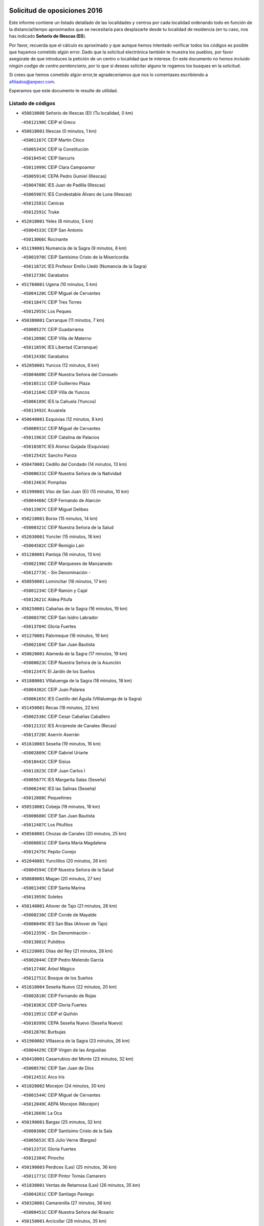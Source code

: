 

.. image:: logo.png
   :align: center

Solicitud de oposiciones 2016
======================================================

  
  
Este informe contiene un listado detallado de las localidades y centros por cada
localidad ordenando todo en función de la distancia/tiempo aproximados que se
necesitaría para desplazarte desde tu localidad de residencia (en tu caso,
nos has indicado **Señorio de Illescas (El)**).

Por favor, recuerda que el cálculo es aproximado y que aunque hemos
intentado verificar todos los códigos es posible que hayamos cometido algún
error. Dado que la solicitud electrónica también te muestra los pueblos, por
favor asegúrate de que introduces la petición de un centro o localidad que
te interese. En este documento
*no hemos incluido ningún codigo de centro penitenciario*, por lo que si deseas
solicitar alguno te rogamos los busques en la solicitud.

Si crees que hemos cometido algún error,te agradeceríamos que nos lo comentases
escribiendo a afiliados@anpecr.com.

Esperamos que este documento te resulte de utilidad.



Listado de códigos
-------------------


- ``450810008`` Señorio de Illescas (El)  (Tu localidad, 0 km)

  -``45012190C`` CEIP el Greco
    

- ``450810001`` Illescas  (0 minutos, 1 km)

  -``45001167C`` CEIP Martín Chico
    

  -``45005343C`` CEIP la Constitución
    

  -``45010454C`` CEIP Ilarcuris
    

  -``45011999C`` CEIP Clara Campoamor
    

  -``45005914C`` CEPA Pedro Gumiel (Illescas)
    

  -``45004788C`` IES Juan de Padilla (Illescas)
    

  -``45005987C`` IES Condestable Álvaro de Luna (Illescas)
    

  -``45012581C`` Canicas
    

  -``45012591C`` Truke
    

- ``452010001`` Yeles  (8 minutos, 5 km)

  -``45004533C`` CEIP San Antonio
    

  -``45013066C`` Rocinante
    

- ``451190001`` Numancia de la Sagra  (9 minutos, 8 km)

  -``45001970C`` CEIP Santísimo Cristo de la Misericordia
    

  -``45011872C`` IES Profesor Emilio Lledó (Numancia de la Sagra)
    

  -``45012736C`` Garabatos
    

- ``451760001`` Ugena  (10 minutos, 5 km)

  -``45004120C`` CEIP Miguel de Cervantes
    

  -``45011847C`` CEIP Tres Torres
    

  -``45012955C`` Los Peques
    

- ``450380001`` Carranque  (11 minutos, 7 km)

  -``45000527C`` CEIP Guadarrama
    

  -``45012098C`` CEIP Villa de Materno
    

  -``45011859C`` IES Libertad (Carranque)
    

  -``45012438C`` Garabatos
    

- ``452050001`` Yuncos  (12 minutos, 6 km)

  -``45004600C`` CEIP Nuestra Señora del Consuelo
    

  -``45010511C`` CEIP Guillermo Plaza
    

  -``45012104C`` CEIP Villa de Yuncos
    

  -``45006189C`` IES la Cañuela (Yuncos)
    

  -``45013492C`` Acuarela
    

- ``450640001`` Esquivias  (12 minutos, 8 km)

  -``45000931C`` CEIP Miguel de Cervantes
    

  -``45011963C`` CEIP Catalina de Palacios
    

  -``45010387C`` IES Alonso Quijada (Esquivias)
    

  -``45012542C`` Sancho Panza
    

- ``450470001`` Cedillo del Condado  (14 minutos, 13 km)

  -``45000631C`` CEIP Nuestra Señora de la Natividad
    

  -``45012463C`` Pompitas
    

- ``451990001`` VIso de San Juan (El)  (15 minutos, 10 km)

  -``45004466C`` CEIP Fernando de Alarcón
    

  -``45011987C`` CEIP Miguel Delibes
    

- ``450210001`` Borox  (15 minutos, 14 km)

  -``45000321C`` CEIP Nuestra Señora de la Salud
    

- ``452030001`` Yuncler  (15 minutos, 16 km)

  -``45004582C`` CEIP Remigio Laín
    

- ``451280001`` Pantoja  (16 minutos, 13 km)

  -``45002196C`` CEIP Marqueses de Manzanedo
    

  -``45012773C`` - Sin Denominación -
    

- ``450850001`` Lominchar  (16 minutos, 17 km)

  -``45001234C`` CEIP Ramón y Cajal
    

  -``45012621C`` Aldea Pitufa
    

- ``450250001`` Cabañas de la Sagra  (16 minutos, 19 km)

  -``45000370C`` CEIP San Isidro Labrador
    

  -``45013704C`` Gloria Fuertes
    

- ``451270001`` Palomeque  (16 minutos, 19 km)

  -``45002184C`` CEIP San Juan Bautista
    

- ``450020001`` Alameda de la Sagra  (17 minutos, 19 km)

  -``45000023C`` CEIP Nuestra Señora de la Asunción
    

  -``45012347C`` El Jardín de los Sueños
    

- ``451880001`` VIllaluenga de la Sagra  (18 minutos, 18 km)

  -``45004302C`` CEIP Juan Palarea
    

  -``45006165C`` IES Castillo del Águila (VIllaluenga de la Sagra)
    

- ``451450001`` Recas  (18 minutos, 22 km)

  -``45002536C`` CEIP Cesar Cabañas Caballero
    

  -``45012131C`` IES Arcipreste de Canales (Recas)
    

  -``45013728C`` Aserrín Aserrán
    

- ``451610003`` Seseña  (19 minutos, 16 km)

  -``45002809C`` CEIP Gabriel Uriarte
    

  -``45010442C`` CEIP Sisius
    

  -``45011823C`` CEIP Juan Carlos I
    

  -``45005677C`` IES Margarita Salas (Seseña)
    

  -``45006244C`` IES las Salinas (Seseña)
    

  -``45012888C`` Pequeñines
    

- ``450510001`` Cobeja  (19 minutos, 18 km)

  -``45000680C`` CEIP San Juan Bautista
    

  -``45012487C`` Los Pitufitos
    

- ``450560001`` Chozas de Canales  (20 minutos, 25 km)

  -``45000801C`` CEIP Santa María Magdalena
    

  -``45012475C`` Pepito Conejo
    

- ``452040001`` Yunclillos  (20 minutos, 26 km)

  -``45004594C`` CEIP Nuestra Señora de la Salud
    

- ``450880001`` Magan  (20 minutos, 27 km)

  -``45001349C`` CEIP Santa Marina
    

  -``45013959C`` Soletes
    

- ``450140001`` Añover de Tajo  (21 minutos, 26 km)

  -``45000230C`` CEIP Conde de Mayalde
    

  -``45006049C`` IES San Blas (Añover de Tajo)
    

  -``45012359C`` - Sin Denominación -
    

  -``45013881C`` Puliditos
    

- ``451220001`` Olias del Rey  (21 minutos, 28 km)

  -``45002044C`` CEIP Pedro Melendo García
    

  -``45012748C`` Árbol Mágico
    

  -``45012751C`` Bosque de los Sueños
    

- ``451610004`` Seseña Nuevo  (22 minutos, 20 km)

  -``45002810C`` CEIP Fernando de Rojas
    

  -``45010363C`` CEIP Gloria Fuertes
    

  -``45011951C`` CEIP el Quiñón
    

  -``45010399C`` CEPA Seseña Nuevo (Seseña Nuevo)
    

  -``45012876C`` Burbujas
    

- ``451960002`` VIllaseca de la Sagra  (23 minutos, 26 km)

  -``45004429C`` CEIP Virgen de las Angustias
    

- ``450410001`` Casarrubios del Monte  (23 minutos, 32 km)

  -``45000576C`` CEIP San Juan de Dios
    

  -``45012451C`` Arco Iris
    

- ``451020002`` Mocejon  (24 minutos, 30 km)

  -``45001544C`` CEIP Miguel de Cervantes
    

  -``45012049C`` AEPA Mocejon (Mocejon)
    

  -``45012669C`` La Oca
    

- ``450190001`` Bargas  (25 minutos, 32 km)

  -``45000308C`` CEIP Santísimo Cristo de la Sala
    

  -``45005653C`` IES Julio Verne (Bargas)
    

  -``45012372C`` Gloria Fuertes
    

  -``45012384C`` Pinocho
    

- ``450190003`` Perdices (Las)  (25 minutos, 36 km)

  -``45011771C`` CEIP Pintor Tomás Camarero
    

- ``451830001`` Ventas de Retamosa (Las)  (26 minutos, 35 km)

  -``45004201C`` CEIP Santiago Paniego
    

- ``450320001`` Camarenilla  (27 minutos, 36 km)

  -``45000451C`` CEIP Nuestra Señora del Rosario
    

- ``450150001`` Arcicollar  (28 minutos, 35 km)

  -``45000254C`` CEIP San Blas
    

- ``451800001`` Valmojado  (28 minutos, 36 km)

  -``45004168C`` CEIP Santo Domingo de Guzmán
    

  -``45012165C`` AEPA Valmojado (Valmojado)
    

  -``45006141C`` IES Cañada Real (Valmojado)
    

- ``451680001`` Toledo  (28 minutos, 38 km)

  -``45005574C`` CEE Ciudad de Toledo
    

  -``45005011C`` CPM Jacinto Guerrero (Toledo)
    

  -``45003383C`` CEIP la Candelaria
    

  -``45003401C`` CEIP Ángel del Alcázar
    

  -``45003644C`` CEIP Fábrica de Armas
    

  -``45003668C`` CEIP Santa Teresa
    

  -``45003929C`` CEIP Jaime de Foxa
    

  -``45003942C`` CEIP Alfonso Vi
    

  -``45004806C`` CEIP Garcilaso de la Vega
    

  -``45004818C`` CEIP Gómez Manrique
    

  -``45004843C`` CEIP Ciudad de Nara
    

  -``45004892C`` CEIP San Lucas y María
    

  -``45004971C`` CEIP Juan de Padilla
    

  -``45005203C`` CEIP Escultor Alberto Sánchez
    

  -``45005239C`` CEIP Gregorio Marañón
    

  -``45005318C`` CEIP Ciudad de Aquisgrán
    

  -``45010296C`` CEIP Europa
    

  -``45010302C`` CEIP Valparaíso
    

  -``45003930C`` EA Toledo (Toledo)
    

  -``45005483C`` EOI Raimundo de Toledo (Toledo)
    

  -``45004946C`` CEPA Gustavo Adolfo Bécquer (Toledo)
    

  -``45005641C`` CEPA Polígono (Toledo)
    

  -``45003796C`` IES Universidad Laboral (Toledo)
    

  -``45003863C`` IES el Greco (Toledo)
    

  -``45003875C`` IES Azarquiel (Toledo)
    

  -``45004752C`` IES Alfonso X el Sabio (Toledo)
    

  -``45004909C`` IES Juanelo Turriano (Toledo)
    

  -``45005240C`` IES Sefarad (Toledo)
    

  -``45005562C`` IES Carlos III (Toledo)
    

  -``45006301C`` IES María Pacheco (Toledo)
    

  -``45006311C`` IESO Princesa Galiana (Toledo)
    

  -``45600235C`` Academia de Infanteria de Toledo
    

  -``45013765C`` - Sin Denominación -
    

  -``45500007C`` Academia de Infantería
    

  -``45013790C`` Ana María Matute
    

  -``45012931C`` Ángel de la Guarda
    

  -``45012281C`` Castilla-La Mancha
    

  -``45012293C`` Cristo de la Vega
    

  -``45005847C`` Diego Ortiz
    

  -``45012301C`` El Olivo
    

  -``45013935C`` Gloria Fuertes
    

  -``45012311C`` La Cigarra
    

- ``451710001`` Torre de Esteban Hambran (La)  (28 minutos, 38 km)

  -``45004016C`` CEIP Juan Aguado
    

- ``450310001`` Camarena  (29 minutos, 34 km)

  -``45000448C`` CEIP María del Mar
    

  -``45011975C`` CEIP Alonso Rodríguez
    

  -``45012128C`` IES Blas de Prado (Camarena)
    

  -``45012426C`` La Abeja Maya
    

- ``450410002`` Calypo Fado  (29 minutos, 43 km)

  -``45010375C`` CEIP Calypo
    

- ``450230001`` Burguillos de Toledo  (30 minutos, 46 km)

  -``45000357C`` CEIP Victorio Macho
    

  -``45013625C`` La Campana
    

- ``451890001`` VIllamiel de Toledo  (31 minutos, 44 km)

  -``45004326C`` CEIP Nuestra Señora de la Redonda
    

- ``451470001`` Rielves  (32 minutos, 46 km)

  -``45002551C`` CEIP Maximina Felisa Gómez Aguero
    

- ``451070001`` Nambroca  (32 minutos, 48 km)

  -``45001726C`` CEIP la Fuente
    

  -``45012694C`` - Sin Denominación -
    

- ``451570003`` Santa Cruz del Retamar  (32 minutos, 48 km)

  -``45002767C`` CEIP Nuestra Señora de la Paz
    

- ``450520001`` Cobisa  (32 minutos, 49 km)

  -``45000692C`` CEIP Cardenal Tavera
    

  -``45011793C`` CEIP Gloria Fuertes
    

  -``45013601C`` Escuela Municipal de Música y Danza de Cobisa
    

  -``45012499C`` Los Cotos
    

- ``450990001`` Mentrida  (33 minutos, 47 km)

  -``45001507C`` CEIP Luis Solana
    

  -``45011860C`` IES Antonio Jiménez-Landi (Mentrida)
    

- ``450770001`` Huecas  (34 minutos, 50 km)

  -``45001118C`` CEIP Gregorio Marañón
    

- ``451430001`` Quismondo  (34 minutos, 55 km)

  -``45002512C`` CEIP Pedro Zamorano
    

- ``450180001`` Barcience  (35 minutos, 53 km)

  -``45010405C`` CEIP Santa María la Blanca
    

- ``450660001`` Fuensalida  (36 minutos, 42 km)

  -``45000977C`` CEIP Tomás Romojaro
    

  -``45011801C`` CEIP Condes de Fuensalida
    

  -``45011719C`` AEPA Fuensalida (Fuensalida)
    

  -``45005665C`` IES Aldebarán (Fuensalida)
    

  -``45011914C`` Maestro Vicente Rodríguez
    

  -``45013534C`` Zapatitos
    

- ``450500001`` Ciruelos  (36 minutos, 44 km)

  -``45000679C`` CEIP Santísimo Cristo de la Misericordia
    

- ``450160001`` Arges  (36 minutos, 52 km)

  -``45000278C`` CEIP Tirso de Molina
    

  -``45011781C`` CEIP Miguel de Cervantes
    

  -``45012360C`` Ángel de la Guarda
    

  -``45013595C`` San Isidro Labrador
    

- ``451230001`` Ontigola  (37 minutos, 42 km)

  -``45002056C`` CEIP Virgen del Rosario
    

  -``45013819C`` - Sin Denominación -
    

- ``452020001`` Yepes  (37 minutos, 43 km)

  -``45004557C`` CEIP Rafael García Valiño
    

  -``45006177C`` IES Carpetania (Yepes)
    

  -``45013078C`` Fuentearriba
    

- ``451340001`` Portillo de Toledo  (37 minutos, 54 km)

  -``45002251C`` CEIP Conde de Ruiseñada
    

- ``451730001`` Torrijos  (37 minutos, 56 km)

  -``45004053C`` CEIP Villa de Torrijos
    

  -``45011835C`` CEIP Lazarillo de Tormes
    

  -``45005276C`` CEPA Teresa Enríquez (Torrijos)
    

  -``45004090C`` IES Alonso de Covarrubias (Torrijos)
    

  -``45005252C`` IES Juan de Padilla (Torrijos)
    

  -``45012323C`` Cristo de la Sangre
    

  -``45012220C`` Maestro Gómez de Agüero
    

  -``45012943C`` Pequeñines
    

- ``450120001`` Almonacid de Toledo  (37 minutos, 58 km)

  -``45000187C`` CEIP Virgen de la Oliva
    

- ``450830001`` Layos  (38 minutos, 55 km)

  -``45001210C`` CEIP María Magdalena
    

- ``450010001`` Ajofrin  (38 minutos, 56 km)

  -``45000011C`` CEIP Jacinto Guerrero
    

  -``45012335C`` La Casa de los Duendes
    

- ``450700001`` Guadamur  (38 minutos, 56 km)

  -``45001040C`` CEIP Nuestra Señora de la Natividad
    

  -``45012554C`` La Casita de Elia
    

- ``451180001`` Noves  (38 minutos, 56 km)

  -``45001969C`` CEIP Nuestra Señora de la Monjia
    

  -``45012724C`` Barrio Sésamo
    

- ``459010001`` Santo Domingo-Caudilla  (38 minutos, 61 km)

  -``45004144C`` CEIP Santa Ana
    

- ``451970001`` VIllasequilla  (39 minutos, 42 km)

  -``45004442C`` CEIP San Isidro Labrador
    

- ``451210001`` Ocaña  (39 minutos, 48 km)

  -``45002020C`` CEIP San José de Calasanz
    

  -``45012177C`` CEIP Pastor Poeta
    

  -``45005631C`` CEPA Gutierre de Cárdenas (Ocaña)
    

  -``45004685C`` IES Alonso de Ercilla (Ocaña)
    

  -``45004791C`` IES Miguel Hernández (Ocaña)
    

  -``45013731C`` - Sin Denominación -
    

  -``45012232C`` Mesa de Ocaña
    

- ``450030001`` Albarreal de Tajo  (39 minutos, 58 km)

  -``45000035C`` CEIP Benjamín Escalonilla
    

- ``450690001`` Gerindote  (39 minutos, 59 km)

  -``45001039C`` CEIP San José
    

- ``450910001`` Maqueda  (39 minutos, 63 km)

  -``45001416C`` CEIP Don Álvaro de Luna
    

- ``451570001`` Calalberche  (40 minutos, 52 km)

  -``45011811C`` CEIP Ribera del Alberche
    

- ``451330001`` Polan  (40 minutos, 58 km)

  -``45002241C`` CEIP José María Corcuera
    

  -``45012141C`` AEPA Polan (Polan)
    

  -``45012785C`` Arco Iris
    

- ``450590001`` Dosbarrios  (40 minutos, 63 km)

  -``45000862C`` CEIP San Isidro Labrador
    

  -``45014034C`` Garabatos
    

- ``450960002`` Mazarambroz  (41 minutos, 60 km)

  -``45001477C`` CEIP Nuestra Señora del Sagrario
    

- ``450040001`` Alcabon  (41 minutos, 64 km)

  -``45000047C`` CEIP Nuestra Señora de la Aurora
    

- ``450940001`` Mascaraque  (41 minutos, 64 km)

  -``45001441C`` CEIP Juan de Padilla
    

- ``451150001`` Noblejas  (41 minutos, 64 km)

  -``45001908C`` CEIP Santísimo Cristo de las Injurias
    

  -``45012037C`` AEPA Noblejas (Noblejas)
    

  -``45012712C`` Rosa Sensat
    

- ``450780001`` Huerta de Valdecarabanos  (42 minutos, 49 km)

  -``45001121C`` CEIP Virgen del Rosario de Pastores
    

  -``45012578C`` Garabatos
    

- ``450620001`` Escalonilla  (42 minutos, 64 km)

  -``45000904C`` CEIP Sagrados Corazones
    

- ``451900001`` VIllaminaya  (42 minutos, 65 km)

  -``45004338C`` CEIP Santo Domingo de Silos
    

- ``451580001`` Santa Olalla  (42 minutos, 68 km)

  -``45002779C`` CEIP Nuestra Señora de la Piedad
    

- ``451630002`` Sonseca  (43 minutos, 62 km)

  -``45002883C`` CEIP San Juan Evangelista
    

  -``45012074C`` CEIP Peñamiel
    

  -``45005926C`` CEPA Cum Laude (Sonseca)
    

  -``45005355C`` IES la Sisla (Sonseca)
    

  -``45012891C`` Arco Iris
    

  -``45010351C`` Escuela Municipal de Música y Danza de Sonseca
    

  -``45012244C`` Virgen de la Salud
    

- ``450240001`` Burujon  (43 minutos, 65 km)

  -``45000369C`` CEIP Juan XXIII
    

  -``45012402C`` - Sin Denominación -
    

- ``451910001`` VIllamuelas  (44 minutos, 49 km)

  -``45004341C`` CEIP Santa María Magdalena
    

- ``451240002`` Orgaz  (44 minutos, 68 km)

  -``45002093C`` CEIP Conde de Orgaz
    

  -``45013662C`` Escuela Municipal de Música de Orgaz
    

  -``45012761C`` Nube de Algodón
    

- ``451060001`` Mora  (44 minutos, 69 km)

  -``45001623C`` CEIP José Ramón Villa
    

  -``45001672C`` CEIP Fernando Martín
    

  -``45010466C`` AEPA Mora (Mora)
    

  -``45006220C`` IES Peñas Negras (Mora)
    

  -``45012670C`` - Sin Denominación -
    

  -``45012682C`` - Sin Denominación -
    

- ``450900001`` Manzaneque  (45 minutos, 73 km)

  -``45001398C`` CEIP Álvarez de Toledo
    

  -``45012645C`` - Sin Denominación -
    

- ``451160001`` Noez  (46 minutos, 66 km)

  -``45001945C`` CEIP Santísimo Cristo de la Salud
    

- ``450710001`` Guardia (La)  (46 minutos, 75 km)

  -``45001052C`` CEIP Valentín Escobar
    

- ``450360001`` Carmena  (47 minutos, 69 km)

  -``45000503C`` CEIP Cristo de la Cueva
    

- ``451950001`` VIllarrubia de Santiago  (47 minutos, 70 km)

  -``45004399C`` CEIP Nuestra Señora del Castellar
    

- ``450760001`` Hormigos  (47 minutos, 74 km)

  -``45001091C`` CEIP Virgen de la Higuera
    

- ``451360001`` Puebla de Montalban (La)  (48 minutos, 69 km)

  -``45002330C`` CEIP Fernando de Rojas
    

  -``45005941C`` AEPA Puebla de Montalban (La) (Puebla de Montalban (La))
    

  -``45004739C`` IES Juan de Lucena (Puebla de Montalban (La))
    

- ``450400001`` Casar de Escalona (El)  (48 minutos, 79 km)

  -``45000552C`` CEIP Nuestra Señora de Hortum Sancho
    

- ``451400001`` Pulgar  (49 minutos, 68 km)

  -``45002411C`` CEIP Nuestra Señora de la Blanca
    

  -``45012827C`` Pulgarcito
    

- ``450580001`` Domingo Perez  (49 minutos, 80 km)

  -``45011756C`` CRA Campos de Castilla
    

- ``451980001`` VIllatobas  (50 minutos, 64 km)

  -``45004454C`` CEIP Sagrado Corazón de Jesús
    

- ``450670001`` Galvez  (50 minutos, 72 km)

  -``45000989C`` CEIP San Juan de la Cruz
    

  -``45005975C`` IES Montes de Toledo (Galvez)
    

  -``45013716C`` Garbancito
    

- ``451740001`` Totanes  (50 minutos, 72 km)

  -``45004107C`` CEIP Inmaculada Concepción
    

- ``450610001`` Escalona  (50 minutos, 76 km)

  -``45000898C`` CEIP Inmaculada Concepción
    

  -``45006074C`` IES Lazarillo de Tormes (Escalona)
    

- ``450950001`` Mata (La)  (52 minutos, 79 km)

  -``45001453C`` CEIP Severo Ochoa
    

- ``451560001`` Santa Cruz de la Zarza  (52 minutos, 85 km)

  -``45002721C`` CEIP Eduardo Palomo Rodríguez
    

  -``45006190C`` IESO Velsinia (Santa Cruz de la Zarza)
    

  -``45012864C`` - Sin Denominación -
    

- ``450370001`` Carpio de Tajo (El)  (53 minutos, 77 km)

  -``45000515C`` CEIP Nuestra Señora de Ronda
    

- ``450550001`` Cuerva  (53 minutos, 77 km)

  -``45000795C`` CEIP Soledad Alonso Dorado
    

- ``450390001`` Carriches  (53 minutos, 79 km)

  -``45000540C`` CEIP Doctor Cesar González Gómez
    

- ``450130001`` Almorox  (53 minutos, 82 km)

  -``45000229C`` CEIP Silvano Cirujano
    

- ``450480001`` Cerralbos (Los)  (53 minutos, 90 km)

  -``45011768C`` CRA Entrerríos
    

- ``451930001`` VIllanueva de Bogas  (54 minutos, 61 km)

  -``45004375C`` CEIP Santa Ana
    

- ``450450001`` Cazalegas  (54 minutos, 91 km)

  -``45000606C`` CEIP Miguel de Cervantes
    

  -``45013613C`` - Sin Denominación -
    

- ``451660001`` Tembleque  (55 minutos, 78 km)

  -``45003361C`` CEIP Antonia González
    

  -``45012918C`` Cervantes II
    

- ``452000005`` Yebenes (Los)  (55 minutos, 78 km)

  -``45004478C`` CEIP San José de Calasanz
    

  -``45012050C`` AEPA Yebenes (Los) (Yebenes (Los))
    

  -``45005689C`` IES Guadalerzas (Yebenes (Los))
    

- ``190460001`` Azuqueca de Henares  (55 minutos, 83 km)

  -``19000333C`` CEIP la Paz
    

  -``19000357C`` CEIP Virgen de la Soledad
    

  -``19003863C`` CEIP Maestra Plácida Herranz
    

  -``19004004C`` CEIP Siglo XXI
    

  -``19008095C`` CEIP la Paloma
    

  -``19008745C`` CEIP la Espiga
    

  -``19002950C`` CEPA Clara Campoamor (Azuqueca de Henares)
    

  -``19002615C`` IES Arcipreste de Hita (Azuqueca de Henares)
    

  -``19002640C`` IES San Isidro (Azuqueca de Henares)
    

  -``19003978C`` IES Profesor Domínguez Ortiz (Azuqueca de Henares)
    

  -``19009491C`` Elvira Lindo
    

  -``19008800C`` La Campiña
    

  -``19009567C`` La Curva
    

  -``19008885C`` La Noguera
    

  -``19008873C`` 8 de Marzo
    

- ``451490001`` Romeral (El)  (55 minutos, 84 km)

  -``45002627C`` CEIP Silvano Cirujano
    

- ``450980001`` Menasalbas  (56 minutos, 80 km)

  -``45001490C`` CEIP Nuestra Señora de Fátima
    

  -``45013753C`` Menapeques
    

- ``190240001`` Alovera  (56 minutos, 89 km)

  -``19000205C`` CEIP Virgen de la Paz
    

  -``19008034C`` CEIP Parque Vallejo
    

  -``19008186C`` CEIP Campiña Verde
    

  -``19008711C`` AEPA Alovera (Alovera)
    

  -``19008113C`` IES Carmen Burgos de Seguí (Alovera)
    

  -``19008851C`` Corazones Pequeños
    

  -``19008174C`` Escuela Municipal de Música y Danza de Alovera
    

  -``19008861C`` San Miguel Arcangel
    

- ``450540001`` Corral de Almaguer  (56 minutos, 95 km)

  -``45000783C`` CEIP Nuestra Señora de la Muela
    

  -``45005801C`` IES la Besana (Corral de Almaguer)
    

  -``45012517C`` - Sin Denominación -
    

- ``450890002`` Malpica de Tajo  (57 minutos, 91 km)

  -``45001374C`` CEIP Fulgencio Sánchez Cabezudo
    

- ``451750001`` Turleque  (58 minutos, 90 km)

  -``45004119C`` CEIP Fernán González
    

- ``450840001`` Lillo  (58 minutos, 92 km)

  -``45001222C`` CEIP Marcelino Murillo
    

  -``45012611C`` Tris-Tras
    

- ``451820001`` Ventas Con Peña Aguilera (Las)  (59 minutos, 83 km)

  -``45004181C`` CEIP Nuestra Señora del Águila
    

- ``451170001`` Nombela  (59 minutos, 85 km)

  -``45001957C`` CEIP Cristo de la Nava
    

- ``451510001`` San Martin de Montalban  (59 minutos, 86 km)

  -``45002652C`` CEIP Santísimo Cristo de la Luz
    

- ``192300001`` Quer  (59 minutos, 90 km)

  -``19008691C`` CEIP Villa de Quer
    

  -``19009026C`` Las Setitas
    

- ``191050002`` Chiloeches  (59 minutos, 91 km)

  -``19000710C`` CEIP José Inglés
    

  -``19008782C`` IES Peñalba (Chiloeches)
    

  -``19009580C`` San Marcos
    

- ``450530001`` Consuegra  (59 minutos, 97 km)

  -``45000710C`` CEIP Santísimo Cristo de la Vera Cruz
    

  -``45000722C`` CEIP Miguel de Cervantes
    

  -``45004880C`` CEPA Castillo de Consuegra (Consuegra)
    

  -``45000734C`` IES Consaburum (Consuegra)
    

  -``45014083C`` - Sin Denominación -
    

- ``193190001`` VIllanueva de la Torre  (1h, 89 km)

  -``19004016C`` CEIP Paco Rabal
    

  -``19008071C`` CEIP Gloria Fuertes
    

  -``19008137C`` IES Newton-Salas (VIllanueva de la Torre)
    

- ``190580001`` Cabanillas del Campo  (1h, 93 km)

  -``19000461C`` CEIP San Blas
    

  -``19008046C`` CEIP los Olivos
    

  -``19008216C`` CEIP la Senda
    

  -``19003981C`` IES Ana María Matute (Cabanillas del Campo)
    

  -``19008150C`` Escuela Municipal de Música y Danza de Cabanillas del Campo
    

  -``19008903C`` Los Llanos
    

  -``19009506C`` Mirador
    

  -``19008915C`` Tres Torres
    

- ``192800002`` Torrejon del Rey  (1h 1min, 86 km)

  -``19002241C`` CEIP Virgen de las Candelas
    

  -``19009385C`` Escuela de Musica y Danza de Torrejon del Rey
    

- ``450920001`` Marjaliza  (1h 1min, 87 km)

  -``45006037C`` CEIP San Juan
    

- ``192250001`` Pozo de Guadalajara  (1h 1min, 90 km)

  -``19001817C`` CEIP Santa Brígida
    

  -``19009014C`` El Parque
    

- ``191300001`` Guadalajara  (1h 1min, 95 km)

  -``19002603C`` CEE Virgen del Amparo
    

  -``19003140C`` CPM Sebastián Durón (Guadalajara)
    

  -``19000989C`` CEIP Alcarria
    

  -``19000990C`` CEIP Cardenal Mendoza
    

  -``19001015C`` CEIP San Pedro Apóstol
    

  -``19001027C`` CEIP Isidro Almazán
    

  -``19001039C`` CEIP Pedro Sanz Vázquez
    

  -``19001052C`` CEIP Rufino Blanco
    

  -``19002639C`` CEIP Alvar Fáñez de Minaya
    

  -``19002706C`` CEIP Balconcillo
    

  -``19002718C`` CEIP el Doncel
    

  -``19002767C`` CEIP Badiel
    

  -``19002822C`` CEIP Ocejón
    

  -``19003097C`` CEIP Río Tajo
    

  -``19003164C`` CEIP Río Henares
    

  -``19008058C`` CEIP las Lomas
    

  -``19008794C`` CEIP Parque de la Muñeca
    

  -``19008101C`` EA Guadalajara (Guadalajara)
    

  -``19003191C`` EOI Guadalajara (Guadalajara)
    

  -``19002858C`` CEPA Río Sorbe (Guadalajara)
    

  -``19001076C`` IES Brianda de Mendoza (Guadalajara)
    

  -``19001091C`` IES Luis de Lucena (Guadalajara)
    

  -``19002597C`` IES Antonio Buero Vallejo (Guadalajara)
    

  -``19002743C`` IES Castilla (Guadalajara)
    

  -``19003139C`` IES Liceo Caracense (Guadalajara)
    

  -``19003450C`` IES José Luis Sampedro (Guadalajara)
    

  -``19003930C`` IES Aguas VIvas (Guadalajara)
    

  -``19008939C`` Alfanhuí
    

  -``19008812C`` Castilla-La Mancha
    

  -``19008952C`` Los Manantiales
    

- ``192200006`` Arboleda (La)  (1h 1min, 95 km)

  -``19008681C`` CEIP la Arboleda de Pioz
    

- ``190710007`` Arenales (Los)  (1h 1min, 95 km)

  -``19009427C`` CEIP María Montessori
    

- ``450460001`` Cebolla  (1h 1min, 97 km)

  -``45000621C`` CEIP Nuestra Señora de la Antigua
    

  -``45006062C`` IES Arenales del Tajo (Cebolla)
    

- ``451370001`` Pueblanueva (La)  (1h 1min, 98 km)

  -``45002366C`` CEIP San Isidro
    

- ``190710003`` Coto (El)  (1h 3min, 93 km)

  -``19008162C`` CEIP el Coto
    

- ``191710001`` Marchamalo  (1h 3min, 98 km)

  -``19001441C`` CEIP Cristo de la Esperanza
    

  -``19008061C`` CEIP Maestra Teodora
    

  -``19008721C`` AEPA Marchamalo (Marchamalo)
    

  -``19003553C`` IES Alejo Vera (Marchamalo)
    

  -``19008988C`` - Sin Denominación -
    

- ``191300002`` Iriepal  (1h 3min, 100 km)

  -``19003589C`` CRA Francisco Ibáñez
    

- ``450870001`` Madridejos  (1h 3min, 104 km)

  -``45012062C`` CEE Mingoliva
    

  -``45001313C`` CEIP Garcilaso de la Vega
    

  -``45005185C`` CEIP Santa Ana
    

  -``45010478C`` AEPA Madridejos (Madridejos)
    

  -``45001337C`` IES Valdehierro (Madridejos)
    

  -``45012633C`` - Sin Denominación -
    

  -``45011720C`` Escuela Municipal de Música y Danza de Madridejos
    

  -``45013522C`` Juan Vicente Camacho
    

- ``451540001`` San Roman de los Montes  (1h 3min, 108 km)

  -``45010417C`` CEIP Nuestra Señora del Buen Camino
    

- ``192800001`` Parque de las Castillas  (1h 4min, 87 km)

  -``19008198C`` CEIP las Castillas
    

- ``191260001`` Galapagos  (1h 4min, 92 km)

  -``19003000C`` CEIP Clara Sánchez
    

- ``451090001`` Navahermosa  (1h 4min, 92 km)

  -``45001763C`` CEIP San Miguel Arcángel
    

  -``45010341C`` CEPA la Raña (Navahermosa)
    

  -``45006207C`` IESO Manuel de Guzmán (Navahermosa)
    

  -``45012700C`` - Sin Denominación -
    

- ``190710001`` Casar (El)  (1h 4min, 94 km)

  -``19000552C`` CEIP Maestros del Casar
    

  -``19003681C`` AEPA Casar (El) (Casar (El))
    

  -``19003929C`` IES Campiña Alta (Casar (El))
    

  -``19008204C`` IES Juan García Valdemora (Casar (El))
    

- ``192200001`` Pioz  (1h 4min, 94 km)

  -``19008149C`` CEIP Castillo de Pioz
    

- ``450680001`` Garciotun  (1h 4min, 99 km)

  -``45001027C`` CEIP Santa María Magdalena
    

- ``450270001`` Cabezamesada  (1h 4min, 105 km)

  -``45000394C`` CEIP Alonso de Cárdenas
    

- ``162030001`` Tarancon  (1h 5min, 102 km)

  -``16002321C`` CEIP Duque de Riánsares
    

  -``16004443C`` CEIP Gloria Fuertes
    

  -``16003657C`` CEPA Altomira (Tarancon)
    

  -``16004534C`` IES la Hontanilla (Tarancon)
    

  -``16009453C`` Nuestra Señora de Riansares
    

  -``16009660C`` San Isidro
    

  -``16009672C`` Santa Quiteria
    

- ``450340001`` Camuñas  (1h 5min, 112 km)

  -``45000485C`` CEIP Cardenal Cisneros
    

- ``451530001`` San Pablo de los Montes  (1h 6min, 92 km)

  -``45002676C`` CEIP Nuestra Señora de Gracia
    

  -``45012852C`` San Pablo de los Montes
    

- ``191170001`` Fontanar  (1h 6min, 106 km)

  -``19000795C`` CEIP Virgen de la Soledad
    

  -``19008940C`` - Sin Denominación -
    

- ``451440001`` Real de San VIcente (El)  (1h 7min, 102 km)

  -``45014022C`` CRA Real de San Vicente
    

- ``451520001`` San Martin de Pusa  (1h 7min, 107 km)

  -``45013871C`` CRA Río Pusa
    

- ``451770001`` Urda  (1h 7min, 108 km)

  -``45004132C`` CEIP Santo Cristo
    

  -``45012979C`` Blasa Ruíz
    

- ``160860001`` Fuente de Pedro Naharro  (1h 7min, 109 km)

  -``16004182C`` CRA Retama
    

  -``16009891C`` Rosa León
    

- ``192860001`` Tortola de Henares  (1h 7min, 110 km)

  -``19002275C`` CEIP Sagrado Corazón de Jesús
    

- ``450970001`` Mejorada  (1h 7min, 114 km)

  -``45010429C`` CRA Ribera del Guadyerbas
    

- ``191430001`` Horche  (1h 8min, 105 km)

  -``19001246C`` CEIP San Roque
    

  -``19008757C`` CEIP Nº 2
    

  -``19008976C`` - Sin Denominación -
    

  -``19009440C`` Escuela Municipal de Música de Horche
    

- ``130700001`` Puerto Lapice  (1h 8min, 120 km)

  -``13002435C`` CEIP Juan Alcaide
    

- ``451850001`` VIllacañas  (1h 9min, 95 km)

  -``45004259C`` CEIP Santa Bárbara
    

  -``45010338C`` AEPA VIllacañas (VIllacañas)
    

  -``45004272C`` IES Garcilaso de la Vega (VIllacañas)
    

  -``45005321C`` IES Enrique de Arfe (VIllacañas)
    

- ``451650006`` Talavera de la Reina  (1h 9min, 105 km)

  -``45005811C`` CEE Bios
    

  -``45002950C`` CEIP Federico García Lorca
    

  -``45002986C`` CEIP Santa María
    

  -``45003139C`` CEIP Nuestra Señora del Prado
    

  -``45003140C`` CEIP Fray Hernando de Talavera
    

  -``45003152C`` CEIP San Ildefonso
    

  -``45003164C`` CEIP San Juan de Dios
    

  -``45004624C`` CEIP Hernán Cortés
    

  -``45004831C`` CEIP José Bárcena
    

  -``45004855C`` CEIP Antonio Machado
    

  -``45005197C`` CEIP Pablo Iglesias
    

  -``45013583C`` CEIP Bartolomé Nicolau
    

  -``45005057C`` EA Talavera (Talavera de la Reina)
    

  -``45005537C`` EOI Talavera de la Reina (Talavera de la Reina)
    

  -``45004958C`` CEPA Río Tajo (Talavera de la Reina)
    

  -``45003255C`` IES Padre Juan de Mariana (Talavera de la Reina)
    

  -``45003267C`` IES Juan Antonio Castro (Talavera de la Reina)
    

  -``45003279C`` IES San Isidro (Talavera de la Reina)
    

  -``45004740C`` IES Gabriel Alonso de Herrera (Talavera de la Reina)
    

  -``45005461C`` IES Puerta de Cuartos (Talavera de la Reina)
    

  -``45005471C`` IES Ribera del Tajo (Talavera de la Reina)
    

  -``45014101C`` Conservatorio Profesional de Música de Talavera de la Reina
    

  -``45012256C`` El Alfar
    

  -``45000618C`` Eusebio Rubalcaba
    

  -``45012268C`` Julián Besteiro
    

  -``45012271C`` Santo Ángel de la Guarda
    

- ``451650005`` Gamonal  (1h 9min, 119 km)

  -``45002962C`` CEIP Don Cristóbal López
    

  -``45013649C`` Gamonital
    

- ``191920001`` Mondejar  (1h 10min, 94 km)

  -``19001593C`` CEIP José Maldonado y Ayuso
    

  -``19003701C`` CEPA Alcarria Baja (Mondejar)
    

  -``19003838C`` IES Alcarria Baja (Mondejar)
    

  -``19008991C`` - Sin Denominación -
    

- ``191610001`` Lupiana  (1h 10min, 106 km)

  -``19001386C`` CEIP Miguel de la Cuesta
    

- ``193310001`` Yunquera de Henares  (1h 10min, 109 km)

  -``19002500C`` CEIP Virgen de la Granja
    

  -``19008769C`` CEIP Nº 2
    

  -``19003875C`` IES Clara Campoamor (Yunquera de Henares)
    

  -``19009531C`` - Sin Denominación -
    

  -``19009105C`` - Sin Denominación -
    

- ``192740002`` Torija  (1h 10min, 114 km)

  -``19002214C`` CEIP Virgen del Amparo
    

  -``19009041C`` La Abejita
    

- ``161860001`` Saelices  (1h 10min, 121 km)

  -``16009386C`` CRA Segóbriga
    

- ``450280001`` Alberche del Caudillo  (1h 10min, 123 km)

  -``45000400C`` CEIP San Isidro
    

- ``450280002`` Calera y Chozas  (1h 11min, 127 km)

  -``45000412C`` CEIP Santísimo Cristo de Chozas
    

  -``45012414C`` Maestro Don Antonio Fernández
    

- ``160270001`` Barajas de Melo  (1h 12min, 120 km)

  -``16004248C`` CRA Fermín Caballero
    

  -``16009477C`` Virgen de la Vega
    

- ``451420001`` Quintanar de la Orden  (1h 12min, 120 km)

  -``45002457C`` CEIP Cristóbal Colón
    

  -``45012001C`` CEIP Antonio Machado
    

  -``45005288C`` CEPA Luis VIves (Quintanar de la Orden)
    

  -``45002470C`` IES Infante Don Fadrique (Quintanar de la Orden)
    

  -``45004867C`` IES Alonso Quijano (Quintanar de la Orden)
    

  -``45012840C`` Pim Pon
    

- ``451650007`` Talavera la Nueva  (1h 12min, 120 km)

  -``45003358C`` CEIP San Isidro
    

  -``45012906C`` Dulcinea
    

- ``451810001`` Velada  (1h 12min, 123 km)

  -``45004171C`` CEIP Andrés Arango
    

- ``161060001`` Horcajo de Santiago  (1h 13min, 114 km)

  -``16001314C`` CEIP José Montalvo
    

  -``16004352C`` AEPA Horcajo de Santiago (Horcajo de Santiago)
    

  -``16004492C`` IES Orden de Santiago (Horcajo de Santiago)
    

  -``16009544C`` Hervás y Panduro
    

- ``192900001`` Trijueque  (1h 13min, 118 km)

  -``19002305C`` CEIP San Bernabé
    

  -``19003759C`` AEPA Trijueque (Trijueque)
    

- ``130470001`` Herencia  (1h 13min, 125 km)

  -``13001698C`` CEIP Carrasco Alcalde
    

  -``13005023C`` AEPA Herencia (Herencia)
    

  -``13004729C`` IES Hermógenes Rodríguez (Herencia)
    

  -``13011369C`` - Sin Denominación -
    

  -``13010882C`` Escuela Municipal de Música y Danza de Herencia
    

- ``451870001`` VIllafranca de los Caballeros  (1h 13min, 126 km)

  -``45004296C`` CEIP Miguel de Cervantes
    

  -``45006153C`` IESO la Falcata (VIllafranca de los Caballeros)
    

- ``451860001`` VIlla de Don Fadrique (La)  (1h 14min, 106 km)

  -``45004284C`` CEIP Ramón y Cajal
    

  -``45010508C`` IESO Leonor de Guzmán (VIlla de Don Fadrique (La))
    

- ``451920001`` VIllanueva de Alcardete  (1h 14min, 115 km)

  -``45004363C`` CEIP Nuestra Señora de la Piedad
    

- ``451350001`` Puebla de Almoradiel (La)  (1h 14min, 125 km)

  -``45002287C`` CEIP Ramón y Cajal
    

  -``45012153C`` AEPA Puebla de Almoradiel (La) (Puebla de Almoradiel (La))
    

  -``45006116C`` IES Aldonza Lorenzo (Puebla de Almoradiel (La))
    

- ``130500001`` Labores (Las)  (1h 14min, 128 km)

  -``13001753C`` CEIP San José de Calasanz
    

- ``451120001`` Navalmorales (Los)  (1h 15min, 114 km)

  -``45001805C`` CEIP San Francisco
    

  -``45005495C`` IES los Navalmorales (Navalmorales (Los))
    

- ``451010001`` Miguel Esteban  (1h 15min, 127 km)

  -``45001532C`` CEIP Cervantes
    

  -``45006098C`` IESO Juan Patiño Torres (Miguel Esteban)
    

  -``45012657C`` La Abejita
    

- ``169010001`` Carrascosa del Campo  (1h 15min, 129 km)

  -``16004376C`` AEPA Carrascosa del Campo (Carrascosa del Campo)
    

- ``450720001`` Herencias (Las)  (1h 16min, 117 km)

  -``45001064C`` CEIP Vera Cruz
    

- ``130440003`` Fuente el Fresno  (1h 16min, 118 km)

  -``13001650C`` CEIP Miguel Delibes
    

  -``13012180C`` Mundo Infantil
    

- ``191510002`` Humanes  (1h 16min, 118 km)

  -``19001261C`` CEIP Nuestra Señora de Peñahora
    

  -``19003760C`` AEPA Humanes (Humanes)
    

- ``192660001`` Tendilla  (1h 16min, 119 km)

  -``19003577C`` CRA Valles del Tajuña
    

- ``130970001`` VIllarta de San Juan  (1h 17min, 131 km)

  -``13003555C`` CEIP Nuestra Señora de la Paz
    

- ``161330001`` Mota del Cuervo  (1h 17min, 139 km)

  -``16001624C`` CEIP Virgen de Manjavacas
    

  -``16009945C`` CEIP Santa Rita
    

  -``16004327C`` AEPA Mota del Cuervo (Mota del Cuervo)
    

  -``16004431C`` IES Julián Zarco (Mota del Cuervo)
    

  -``16009581C`` Balú
    

  -``16010017C`` Conservatorio Profesional de Música Mota del Cuervo
    

  -``16009593C`` El Santo
    

  -``16009295C`` Escuela Municipal de Música y Danza de Mota del Cuervo
    

- ``451140001`` Navamorcuende  (1h 18min, 124 km)

  -``45006268C`` CRA Sierra de San Vicente
    

- ``451670001`` Toboso (El)  (1h 18min, 130 km)

  -``45003371C`` CEIP Miguel de Cervantes
    

- ``130180001`` Arenas de San Juan  (1h 18min, 133 km)

  -``13000694C`` CEIP San Bernabé
    

- ``130050002`` Alcazar de San Juan  (1h 18min, 137 km)

  -``13000104C`` CEIP el Santo
    

  -``13000116C`` CEIP Juan de Austria
    

  -``13000128C`` CEIP Jesús Ruiz de la Fuente
    

  -``13000131C`` CEIP Santa Clara
    

  -``13003828C`` CEIP Alces
    

  -``13004092C`` CEIP Pablo Ruiz Picasso
    

  -``13004870C`` CEIP Gloria Fuertes
    

  -``13010900C`` CEIP Jardín de Arena
    

  -``13004705C`` EOI la Equidad (Alcazar de San Juan)
    

  -``13004055C`` CEPA Enrique Tierno Galván (Alcazar de San Juan)
    

  -``13000219C`` IES Miguel de Cervantes Saavedra (Alcazar de San Juan)
    

  -``13000220C`` IES Juan Bosco (Alcazar de San Juan)
    

  -``13004687C`` IES María Zambrano (Alcazar de San Juan)
    

  -``13012121C`` - Sin Denominación -
    

  -``13011242C`` El Tobogán
    

  -``13011060C`` El Torreón
    

  -``13010870C`` Escuela Municipal de Música y Danza de Alcázar de San Juan
    

- ``451250002`` Oropesa  (1h 18min, 141 km)

  -``45002123C`` CEIP Martín Gallinar
    

  -``45004727C`` IES Alonso de Orozco (Oropesa)
    

  -``45013960C`` María Arnús
    

- ``451410001`` Quero  (1h 20min, 125 km)

  -``45002421C`` CEIP Santiago Cabañas
    

  -``45012839C`` - Sin Denominación -
    

- ``190530003`` Brihuega  (1h 20min, 127 km)

  -``19000394C`` CEIP Nuestra Señora de la Peña
    

  -``19003462C`` IESO Briocense (Brihuega)
    

  -``19008897C`` - Sin Denominación -
    

- ``450820001`` Lagartera  (1h 20min, 142 km)

  -``45001192C`` CEIP Jacinto Guerrero
    

  -``45012608C`` El Castillejo
    

- ``450720002`` Membrillo (El)  (1h 21min, 122 km)

  -``45005124C`` CEIP Ortega Pérez
    

- ``162490001`` VIllamayor de Santiago  (1h 21min, 126 km)

  -``16002781C`` CEIP Gúzquez
    

  -``16004364C`` AEPA VIllamayor de Santiago (VIllamayor de Santiago)
    

  -``16004510C`` IESO Ítaca (VIllamayor de Santiago)
    

- ``451300001`` Parrillas  (1h 21min, 136 km)

  -``45002202C`` CEIP Nuestra Señora de la Luz
    

- ``139040001`` Llanos del Caudillo  (1h 21min, 147 km)

  -``13003749C`` CEIP el Oasis
    

- ``190210001`` Almoguera  (1h 22min, 106 km)

  -``19003565C`` CRA Pimafad
    

  -``19008836C`` - Sin Denominación -
    

- ``192930002`` Uceda  (1h 22min, 111 km)

  -``19002329C`` CEIP García Lorca
    

  -``19009063C`` El Jardinillo
    

- ``451130002`` Navalucillos (Los)  (1h 22min, 121 km)

  -``45001854C`` CEIP Nuestra Señora de las Saleras
    

- ``450300001`` Calzada de Oropesa (La)  (1h 22min, 149 km)

  -``45012189C`` CRA Campo Arañuelo
    

- ``450060001`` Alcaudete de la Jara  (1h 23min, 126 km)

  -``45000096C`` CEIP Rufino Mansi
    

- ``161120005`` Huete  (1h 23min, 140 km)

  -``16004571C`` CRA Campos de la Alcarria
    

  -``16008679C`` AEPA Huete (Huete)
    

  -``16004509C`` IESO Ciudad de Luna (Huete)
    

  -``16009556C`` - Sin Denominación -
    

- ``130280002`` Campo de Criptana  (1h 23min, 145 km)

  -``13004717C`` CPM Alcázar de San Juan-Campo de Criptana (Campo de
    

  -``13000943C`` CEIP Virgen de la Paz
    

  -``13000955C`` CEIP Virgen de Criptana
    

  -``13000967C`` CEIP Sagrado Corazón
    

  -``13003968C`` CEIP Domingo Miras
    

  -``13005011C`` AEPA Campo de Criptana (Campo de Criptana)
    

  -``13001005C`` IES Isabel Perillán y Quirós (Campo de Criptana)
    

  -``13011023C`` Escuela Municipal de Musica y Danza de Campo de Criptana
    

  -``13011096C`` Los Gigantes
    

  -``13011333C`` Los Quijotes
    

- ``130520003`` Malagon  (1h 24min, 129 km)

  -``13001790C`` CEIP Cañada Real
    

  -``13001819C`` CEIP Santa Teresa
    

  -``13005035C`` AEPA Malagon (Malagon)
    

  -``13004730C`` IES Estados del Duque (Malagon)
    

  -``13011141C`` Santa Teresa de Jesús
    

- ``450070001`` Alcolea de Tajo  (1h 24min, 143 km)

  -``45012086C`` CRA Río Tajo
    

- ``451100001`` Navalcan  (1h 25min, 139 km)

  -``45001787C`` CEIP Blas Tello
    

- ``130050003`` Cinco Casas  (1h 25min, 148 km)

  -``13012052C`` CRA Alciares
    

- ``161530001`` Pedernoso (El)  (1h 25min, 158 km)

  -``16001821C`` CEIP Juan Gualberto Avilés
    

- ``130720003`` Retuerta del Bullaque  (1h 26min, 118 km)

  -``13010791C`` CRA Montes de Toledo
    

- ``130960001`` VIllarrubia de los Ojos  (1h 26min, 138 km)

  -``13003521C`` CEIP Rufino Blanco
    

  -``13003658C`` CEIP Virgen de la Sierra
    

  -``13005060C`` AEPA VIllarrubia de los Ojos (VIllarrubia de los Ojos)
    

  -``13004900C`` IES Guadiana (VIllarrubia de los Ojos)
    

- ``161480001`` Palomares del Campo  (1h 26min, 144 km)

  -``16004121C`` CRA San José de Calasanz
    

- ``451380001`` Puente del Arzobispo (El)  (1h 26min, 146 km)

  -``45013984C`` CRA Villas del Tajo
    

- ``161000001`` Hinojosos (Los)  (1h 26min, 151 km)

  -``16009362C`` CRA Airén
    

- ``192120001`` Pastrana  (1h 27min, 116 km)

  -``19003541C`` CRA Pastrana
    

  -``19003693C`` AEPA Pastrana (Pastrana)
    

  -``19003437C`` IES Leandro Fernández Moratín (Pastrana)
    

  -``19003826C`` Escuela Municipal de Música
    

  -``19009002C`` Villa de Pastrana
    

- ``190920003`` Cogolludo  (1h 27min, 135 km)

  -``19003531C`` CRA la Encina
    

- ``130610001`` Pedro Muñoz  (1h 27min, 144 km)

  -``13002162C`` CEIP María Luisa Cañas
    

  -``13002174C`` CEIP Nuestra Señora de los Ángeles
    

  -``13004331C`` CEIP Maestro Juan de Ávila
    

  -``13011011C`` CEIP Hospitalillo
    

  -``13010808C`` AEPA Pedro Muñoz (Pedro Muñoz)
    

  -``13004781C`` IES Isabel Martínez Buendía (Pedro Muñoz)
    

  -``13011461C`` - Sin Denominación -
    

- ``162690002`` VIllares del Saz  (1h 27min, 151 km)

  -``16004649C`` CRA el Quijote
    

  -``16004042C`` IES los Sauces (VIllares del Saz)
    

- ``161540001`` Pedroñeras (Las)  (1h 27min, 160 km)

  -``16001831C`` CEIP Adolfo Martínez Chicano
    

  -``16004297C`` AEPA Pedroñeras (Las) (Pedroñeras (Las))
    

  -``16004066C`` IES Fray Luis de León (Pedroñeras (Las))
    

- ``450200001`` Belvis de la Jara  (1h 28min, 134 km)

  -``45000311C`` CEIP Fernando Jiménez de Gregorio
    

  -``45006050C`` IESO la Jara (Belvis de la Jara)
    

  -``45013546C`` - Sin Denominación -
    

- ``160330001`` Belmonte  (1h 29min, 159 km)

  -``16000280C`` CEIP Fray Luis de León
    

  -``16004406C`` IES San Juan del Castillo (Belmonte)
    

  -``16009830C`` La Lengua de las Mariposas
    

- ``191680002`` Mandayona  (1h 30min, 150 km)

  -``19001416C`` CEIP la Cobatilla
    

- ``130530003`` Manzanares  (1h 30min, 159 km)

  -``13001923C`` CEIP Divina Pastora
    

  -``13001935C`` CEIP Altagracia
    

  -``13003853C`` CEIP la Candelaria
    

  -``13004390C`` CEIP Enrique Tierno Galván
    

  -``13004079C`` CEPA San Blas (Manzanares)
    

  -``13001984C`` IES Pedro Álvarez Sotomayor (Manzanares)
    

  -``13003798C`` IES Azuer (Manzanares)
    

  -``13011400C`` - Sin Denominación -
    

  -``13009594C`` Guillermo Calero
    

  -``13011151C`` La Ínsula
    

- ``190540001`` Budia  (1h 32min, 142 km)

  -``19003590C`` CRA Santa Lucía
    

- ``190060001`` Albalate de Zorita  (1h 32min, 145 km)

  -``19003991C`` CRA la Colmena
    

  -``19003723C`` AEPA Albalate de Zorita (Albalate de Zorita)
    

  -``19008824C`` Garabatos
    

- ``161240001`` Mesas (Las)  (1h 32min, 158 km)

  -``16001533C`` CEIP Hermanos Amorós Fernández
    

  -``16004303C`` AEPA Mesas (Las) (Mesas (Las))
    

  -``16009970C`` IESO Mesas (Las) (Mesas (Las))
    

- ``130650005`` Torno (El)  (1h 33min, 131 km)

  -``13002356C`` CEIP Nuestra Señora de Guadalupe
    

- ``130190001`` Argamasilla de Alba  (1h 34min, 162 km)

  -``13000700C`` CEIP Divino Maestro
    

  -``13000712C`` CEIP Nuestra Señora de Peñarroya
    

  -``13003831C`` CEIP Azorín
    

  -``13005151C`` AEPA Argamasilla de Alba (Argamasilla de Alba)
    

  -``13005278C`` IES VIcente Cano (Argamasilla de Alba)
    

  -``13011308C`` Alba
    

- ``130820002`` Tomelloso  (1h 34min, 165 km)

  -``13004080C`` CEE Ponce de León
    

  -``13003038C`` CEIP Miguel de Cervantes
    

  -``13003041C`` CEIP José María del Moral
    

  -``13003051C`` CEIP Carmelo Cortés
    

  -``13003075C`` CEIP Doña Crisanta
    

  -``13003087C`` CEIP José Antonio
    

  -``13003762C`` CEIP San José de Calasanz
    

  -``13003981C`` CEIP Embajadores
    

  -``13003993C`` CEIP San Isidro
    

  -``13004109C`` CEIP San Antonio
    

  -``13004328C`` CEIP Almirante Topete
    

  -``13004948C`` CEIP Virgen de las Viñas
    

  -``13009478C`` CEIP Felix Grande
    

  -``13004122C`` EA Antonio López (Tomelloso)
    

  -``13004742C`` EOI Mar de VIñas (Tomelloso)
    

  -``13004559C`` CEPA Simienza (Tomelloso)
    

  -``13003129C`` IES Eladio Cabañero (Tomelloso)
    

  -``13003130C`` IES Francisco García Pavón (Tomelloso)
    

  -``13004821C`` IES Airén (Tomelloso)
    

  -``13005345C`` IES Alto Guadiana (Tomelloso)
    

  -``13004419C`` Conservatorio Municipal de Música
    

  -``13011199C`` Dulcinea
    

  -``13012027C`` Lorencete
    

  -``13011515C`` Mediodía
    

- ``130540001`` Membrilla  (1h 35min, 162 km)

  -``13001996C`` CEIP Virgen del Espino
    

  -``13002009C`` CEIP San José de Calasanz
    

  -``13005102C`` AEPA Membrilla (Membrilla)
    

  -``13005291C`` IES Marmaria (Membrilla)
    

  -``13011412C`` Lope de Vega
    

- ``161910001`` San Lorenzo de la Parrilla  (1h 35min, 164 km)

  -``16004455C`` CRA Gloria Fuertes
    

- ``130870002`` Consolacion  (1h 35min, 171 km)

  -``13003348C`` CEIP Virgen de Consolación
    

- ``191560002`` Jadraque  (1h 36min, 142 km)

  -``19001313C`` CEIP Romualdo de Toledo
    

  -``19003917C`` IES Valle del Henares (Jadraque)
    

- ``192450004`` Sacedon  (1h 36min, 149 km)

  -``19001933C`` CEIP la Isabela
    

  -``19003711C`` AEPA Sacedon (Sacedon)
    

  -``19003841C`` IESO Mar de Castilla (Sacedon)
    

- ``161710001`` Provencio (El)  (1h 36min, 173 km)

  -``16001995C`` CEIP Infanta Cristina
    

  -``16009416C`` AEPA Provencio (El) (Provencio (El))
    

  -``16009283C`` IESO Tomás de la Fuente Jurado (Provencio (El))
    

- ``130390001`` Daimiel  (1h 37min, 156 km)

  -``13001479C`` CEIP San Isidro
    

  -``13001480C`` CEIP Infante Don Felipe
    

  -``13001492C`` CEIP la Espinosa
    

  -``13004572C`` CEIP Calatrava
    

  -``13004663C`` CEIP Albuera
    

  -``13004641C`` CEPA Miguel de Cervantes (Daimiel)
    

  -``13001595C`` IES Ojos del Guadiana (Daimiel)
    

  -``13003737C`` IES Juan D&#39;Opazo (Daimiel)
    

  -``13009508C`` Escuela Municipal de Música y Danza de Daimiel
    

  -``13011126C`` Sancho
    

  -``13011138C`` Virgen de las Cruces
    

- ``162430002`` VIllaescusa de Haro  (1h 37min, 165 km)

  -``16004145C`` CRA Alonso Quijano
    

- ``451080001`` Nava de Ricomalillo (La)  (1h 39min, 149 km)

  -``45010430C`` CRA Montes de Toledo
    

- ``190860002`` Cifuentes  (1h 39min, 162 km)

  -``19000618C`` CEIP San Francisco
    

  -``19003401C`` IES Don Juan Manuel (Cifuentes)
    

  -``19008927C`` - Sin Denominación -
    

- ``130310001`` Carrion de Calatrava  (1h 40min, 148 km)

  -``13001030C`` CEIP Nuestra Señora de la Encarnación
    

  -``13011345C`` Clara Campoamor
    

- ``190110001`` Alcolea del Pinar  (1h 40min, 171 km)

  -``19003474C`` CRA Sierra Ministra
    

- ``130790001`` Solana (La)  (1h 41min, 173 km)

  -``13002927C`` CEIP Sagrado Corazón
    

  -``13002939C`` CEIP Romero Peña
    

  -``13002940C`` CEIP el Santo
    

  -``13004833C`` CEIP el Humilladero
    

  -``13004894C`` CEIP Javier Paulino Pérez
    

  -``13010912C`` CEIP la Moheda
    

  -``13011001C`` CEIP Federico Romero
    

  -``13002976C`` IES Modesto Navarro (Solana (La))
    

  -``13010924C`` IES Clara Campoamor (Solana (La))
    

- ``161020001`` Honrubia  (1h 41min, 185 km)

  -``16004561C`` CRA los Girasoles
    

- ``161900002`` San Clemente  (1h 41min, 189 km)

  -``16002151C`` CEIP Rafael López de Haro
    

  -``16004340C`` CEPA Campos del Záncara (San Clemente)
    

  -``16002173C`` IES Diego Torrente Pérez (San Clemente)
    

  -``16009647C`` - Sin Denominación -
    

- ``139010001`` Robledo (El)  (1h 42min, 138 km)

  -``13010778C`` CRA Valle del Bullaque
    

  -``13005096C`` AEPA Robledo (El) (Robledo (El))
    

- ``130650002`` Porzuna  (1h 42min, 144 km)

  -``13002320C`` CEIP Nuestra Señora del Rosario
    

  -``13005084C`` AEPA Porzuna (Porzuna)
    

  -``13005199C`` IES Ribera del Bullaque (Porzuna)
    

  -``13011473C`` Caramelo
    

- ``130340002`` Ciudad Real  (1h 42min, 151 km)

  -``13001224C`` CEE Puerta de Santa María
    

  -``13004341C`` CPM Marcos Redondo (Ciudad Real)
    

  -``13001078C`` CEIP Alcalde José Cruz Prado
    

  -``13001091C`` CEIP Pérez Molina
    

  -``13001108C`` CEIP Ciudad Jardín
    

  -``13001111C`` CEIP Ángel Andrade
    

  -``13001121C`` CEIP Dulcinea del Toboso
    

  -``13001157C`` CEIP José María de la Fuente
    

  -``13001169C`` CEIP Jorge Manrique
    

  -``13001170C`` CEIP Pío XII
    

  -``13001391C`` CEIP Carlos Eraña
    

  -``13003889C`` CEIP Miguel de Cervantes
    

  -``13003890C`` CEIP Juan Alcaide
    

  -``13004389C`` CEIP Carlos Vázquez
    

  -``13004444C`` CEIP Ferroviario
    

  -``13004651C`` CEIP Cristóbal Colón
    

  -``13004754C`` CEIP Santo Tomás de Villanueva Nº 16
    

  -``13004857C`` CEIP María de Pacheco
    

  -``13004882C`` CEIP Alcalde José Maestro
    

  -``13009466C`` CEIP Don Quijote
    

  -``13001406C`` EA Pedro Almodóvar (Ciudad Real)
    

  -``13004134C`` EOI Prado de Alarcos (Ciudad Real)
    

  -``13004067C`` CEPA Antonio Gala (Ciudad Real)
    

  -``13001327C`` IES Maestre de Calatrava (Ciudad Real)
    

  -``13001339C`` IES Maestro Juan de Ávila (Ciudad Real)
    

  -``13001340C`` IES Santa María de Alarcos (Ciudad Real)
    

  -``13003920C`` IES Hernán Pérez del Pulgar (Ciudad Real)
    

  -``13004456C`` IES Torreón del Alcázar (Ciudad Real)
    

  -``13004675C`` IES Atenea (Ciudad Real)
    

  -``13003683C`` Deleg Prov Educación Ciudad Real
    

  -``9555C`` Int. fuera provincia
    

  -``13010274C`` UO Ciudad Jardin
    

  -``45011707C`` UO CEE Ciudad de Toledo
    

  -``13011102C`` Alfonso X
    

  -``13011114C`` El Lirio
    

  -``13011370C`` La Flauta Mágica
    

  -``13011382C`` La Granja
    

- ``130830001`` Torralba de Calatrava  (1h 42min, 170 km)

  -``13003142C`` CEIP Cristo del Consuelo
    

  -``13011527C`` El Arca de los Sueños
    

  -``13012040C`` Escuela de Música de Torralba de Calatrava
    

- ``160070001`` Alberca de Zancara (La)  (1h 42min, 180 km)

  -``16004111C`` CRA Jorge Manrique
    

- ``160780003`` Cuenca  (1h 42min, 183 km)

  -``16003281C`` CEE Infanta Elena
    

  -``16003301C`` CPM Pedro Aranaz (Cuenca)
    

  -``16000802C`` CEIP el Carmen
    

  -``16000838C`` CEIP la Paz
    

  -``16000841C`` CEIP Ramón y Cajal
    

  -``16000863C`` CEIP Santa Ana
    

  -``16001041C`` CEIP Casablanca
    

  -``16003074C`` CEIP Fray Luis de León
    

  -``16003256C`` CEIP Santa Teresa
    

  -``16003487C`` CEIP Federico Muelas
    

  -``16003499C`` CEIP San Julian
    

  -``16003529C`` CEIP Fuente del Oro
    

  -``16003608C`` CEIP San Fernando
    

  -``16008643C`` CEIP Hermanos Valdés
    

  -``16008722C`` CEIP Ciudad Encantada
    

  -``16009878C`` CEIP Isaac Albéniz
    

  -``16008667C`` EA José María Cruz Novillo (Cuenca)
    

  -``16003682C`` EOI Sebastián de Covarrubias (Cuenca)
    

  -``16003207C`` CEPA Lucas Aguirre (Cuenca)
    

  -``16000966C`` IES Alfonso VIII (Cuenca)
    

  -``16000978C`` IES Lorenzo Hervás y Panduro (Cuenca)
    

  -``16000991C`` IES San José (Cuenca)
    

  -``16001004C`` IES Pedro Mercedes (Cuenca)
    

  -``16003116C`` IES Fernando Zóbel (Cuenca)
    

  -``16003931C`` IES Santiago Grisolía (Cuenca)
    

  -``16009519C`` Cañadillas Este
    

  -``16009428C`` Cascabel
    

  -``16008692C`` Ismael Martínez Marín
    

  -``16009520C`` La Paz
    

  -``16009532C`` Sagrado Corazón de Jesús
    

- ``130360002`` Cortijos de Arriba  (1h 43min, 122 km)

  -``13001443C`` CEIP Nuestra Señora de las Mercedes
    

- ``192570025`` Siguenza  (1h 43min, 167 km)

  -``19002056C`` CEIP San Antonio de Portaceli
    

  -``19009609C`` Eeoi de Siguenza (Siguenza)
    

  -``19003772C`` AEPA Siguenza (Siguenza)
    

  -``19002071C`` IES Martín Vázquez de Arce (Siguenza)
    

  -``19009038C`` San Mateo
    

- ``130870001`` Valdepeñas  (1h 43min, 187 km)

  -``13010948C`` CEE María Luisa Navarro Margati
    

  -``13003211C`` CEIP Jesús Baeza
    

  -``13003221C`` CEIP Lorenzo Medina
    

  -``13003233C`` CEIP Jesús Castillo
    

  -``13003245C`` CEIP Lucero
    

  -``13003257C`` CEIP Luis Palacios
    

  -``13004006C`` CEIP Maestro Juan Alcaide
    

  -``13004845C`` EOI Ciudad de Valdepeñas (Valdepeñas)
    

  -``13004225C`` CEPA Francisco de Quevedo (Valdepeñas)
    

  -``13003324C`` IES Bernardo de Balbuena (Valdepeñas)
    

  -``13003336C`` IES Gregorio Prieto (Valdepeñas)
    

  -``13004766C`` IES Francisco Nieva (Valdepeñas)
    

  -``13011552C`` Cachiporro
    

  -``13011205C`` Cervantes
    

  -``13009533C`` Ignacio Morales Nieva
    

  -``13011217C`` Virgen de la Consolación
    

- ``192800003`` Señorio de Muriel  (1h 44min, 149 km)

  -``19009439C`` CEIP el Señorío de Muriel
    

- ``130340001`` Casas (Las)  (1h 44min, 151 km)

  -``13003774C`` CEIP Nuestra Señora del Rosario
    

- ``130740001`` San Carlos del Valle  (1h 44min, 184 km)

  -``13002824C`` CEIP San Juan Bosco
    

- ``130230001`` Bolaños de Calatrava  (1h 45min, 177 km)

  -``13000803C`` CEIP Fernando III el Santo
    

  -``13000815C`` CEIP Arzobispo Calzado
    

  -``13003786C`` CEIP Virgen del Monte
    

  -``13004936C`` CEIP Molino de Viento
    

  -``13010821C`` AEPA Bolaños de Calatrava (Bolaños de Calatrava)
    

  -``13004778C`` IES Berenguela de Castilla (Bolaños de Calatrava)
    

  -``13011084C`` El Castillo
    

  -``13011977C`` Mundo Mágico
    

- ``160610001`` Casas de Fernando Alonso  (1h 46min, 201 km)

  -``16004170C`` CRA Tomás y Valiente
    

- ``130780001`` Socuellamos  (1h 47min, 162 km)

  -``13002873C`` CEIP Gerardo Martínez
    

  -``13002885C`` CEIP el Coso
    

  -``13004316C`` CEIP Carmen Arias
    

  -``13005163C`` AEPA Socuellamos (Socuellamos)
    

  -``13002903C`` IES Fernando de Mena (Socuellamos)
    

  -``13011497C`` Arco Iris
    

- ``020480001`` Minaya  (1h 47min, 198 km)

  -``02002255C`` CEIP Diego Ciller Montoya
    

  -``02009341C`` Garabatos
    

- ``450330001`` Campillo de la Jara (El)  (1h 48min, 160 km)

  -``45006271C`` CRA la Jara
    

- ``162360001`` Valverde de Jucar  (1h 48min, 184 km)

  -``16004625C`` CRA Ribera del Júcar
    

  -``16009933C`` Villa de Valverde
    

- ``130490001`` Horcajo de los Montes  (1h 49min, 148 km)

  -``13010766C`` CRA San Isidro
    

  -``13005217C`` IES Montes de Cabañeros (Horcajo de los Montes)
    

- ``130400001`` Fernan Caballero  (1h 49min, 158 km)

  -``13001601C`` CEIP Manuel Sastre Velasco
    

  -``13012167C`` Concha Mera
    

- ``192910005`` Trillo  (1h 49min, 174 km)

  -``19002317C`` CEIP Ciudad de Capadocia
    

  -``19003796C`` AEPA Trillo (Trillo)
    

  -``19009051C`` - Sin Denominación -
    

- ``130660001`` Pozuelo de Calatrava  (1h 49min, 183 km)

  -``13002368C`` CEIP José María de la Fuente
    

  -``13005059C`` AEPA Pozuelo de Calatrava (Pozuelo de Calatrava)
    

- ``130100001`` Alhambra  (1h 49min, 190 km)

  -``13000323C`` CEIP Nuestra Señora de Fátima
    

- ``130560001`` Miguelturra  (1h 51min, 156 km)

  -``13002061C`` CEIP el Pradillo
    

  -``13002071C`` CEIP Santísimo Cristo de la Misericordia
    

  -``13004973C`` CEIP Benito Pérez Galdós
    

  -``13009521C`` CEIP Clara Campoamor
    

  -``13005047C`` AEPA Miguelturra (Miguelturra)
    

  -``13004808C`` IES Campo de Calatrava (Miguelturra)
    

  -``13011424C`` - Sin Denominación -
    

  -``13011606C`` Escuela Municipal de Música de Miguelturra
    

  -``13012118C`` Municipal Nº 2
    

- ``130620001`` Picon  (1h 51min, 157 km)

  -``13002204C`` CEIP José María del Moral
    

- ``160500001`` Cañaveras  (1h 51min, 182 km)

  -``16009350C`` CRA los Olivos
    

- ``162630003`` VIllar de Olalla  (1h 51min, 191 km)

  -``16004236C`` CRA Elena Fortún
    

- ``130770001`` Santa Cruz de Mudela  (1h 51min, 201 km)

  -``13002851C`` CEIP Cervantes
    

  -``13010869C`` AEPA Santa Cruz de Mudela (Santa Cruz de Mudela)
    

  -``13005205C`` IES Máximo Laguna (Santa Cruz de Mudela)
    

  -``13011485C`` Gloria Fuertes
    

- ``130640001`` Poblete  (1h 52min, 158 km)

  -``13002290C`` CEIP la Alameda
    

- ``130130001`` Almagro  (1h 52min, 186 km)

  -``13000402C`` CEIP Miguel de Cervantes Saavedra
    

  -``13000414C`` CEIP Diego de Almagro
    

  -``13004377C`` CEIP Paseo Viejo de la Florida
    

  -``13010811C`` AEPA Almagro (Almagro)
    

  -``13000451C`` IES Antonio Calvín (Almagro)
    

  -``13000475C`` IES Clavero Fernández de Córdoba (Almagro)
    

  -``13011072C`` La Comedia
    

  -``13011278C`` Marioneta
    

  -``13009569C`` Pablo Molina
    

- ``130580001`` Moral de Calatrava  (1h 52min, 188 km)

  -``13002113C`` CEIP Agustín Sanz
    

  -``13004869C`` CEIP Manuel Clemente
    

  -``13010985C`` AEPA Moral de Calatrava (Moral de Calatrava)
    

  -``13005311C`` IES Peñalba (Moral de Calatrava)
    

  -``13011451C`` - Sin Denominación -
    

- ``130100002`` Pozo de la Serna  (1h 52min, 191 km)

  -``13000335C`` CEIP Sagrado Corazón
    

- ``020810003`` VIllarrobledo  (1h 52min, 200 km)

  -``02003065C`` CEIP Don Francisco Giner de los Ríos
    

  -``02003077C`` CEIP Graciano Atienza
    

  -``02003089C`` CEIP Jiménez de Córdoba
    

  -``02003090C`` CEIP Virrey Morcillo
    

  -``02003132C`` CEIP Virgen de la Caridad
    

  -``02004291C`` CEIP Diego Requena
    

  -``02008968C`` CEIP Barranco Cafetero
    

  -``02004471C`` EOI Menéndez Pelayo (VIllarrobledo)
    

  -``02003880C`` CEPA Alonso Quijano (VIllarrobledo)
    

  -``02003120C`` IES VIrrey Morcillo (VIllarrobledo)
    

  -``02003651C`` IES Octavio Cuartero (VIllarrobledo)
    

  -``02005189C`` IES Cencibel (VIllarrobledo)
    

  -``02008439C`` UO CP Francisco Giner de los Rios
    

- ``020690001`` Roda (La)  (1h 52min, 214 km)

  -``02002711C`` CEIP José Antonio
    

  -``02002723C`` CEIP Juan Ramón Ramírez
    

  -``02002796C`` CEIP Tomás Navarro Tomás
    

  -``02004124C`` CEIP Miguel Hernández
    

  -``02010185C`` Eeoi de Roda (La) (Roda (La))
    

  -``02004793C`` AEPA Roda (La) (Roda (La))
    

  -``02002760C`` IES Doctor Alarcón Santón (Roda (La))
    

  -``02002784C`` IES Maestro Juan Rubio (Roda (La))
    

- ``161980001`` Sisante  (1h 53min, 207 km)

  -``16002264C`` CEIP Fernández Turégano
    

  -``16004418C`` IESO Camino Romano (Sisante)
    

  -``16009659C`` La Colmena
    

- ``130060001`` Alcoba  (1h 54min, 156 km)

  -``13000256C`` CEIP Don Rodrigo
    

- ``169030001`` Valera de Abajo  (1h 54min, 192 km)

  -``16002586C`` CEIP Virgen del Rosario
    

  -``16004054C`` IES Duque de Alarcón (Valera de Abajo)
    

- ``130320001`` Carrizosa  (1h 54min, 201 km)

  -``13001054C`` CEIP Virgen del Salido
    

- ``130340004`` Valverde  (1h 55min, 162 km)

  -``13001421C`` CEIP Alarcos
    

- ``130630002`` Piedrabuena  (1h 56min, 160 km)

  -``13002228C`` CEIP Miguel de Cervantes
    

  -``13003971C`` CEIP Luis Vives
    

  -``13009582C`` CEPA Montes Norte (Piedrabuena)
    

  -``13005308C`` IES Mónico Sánchez (Piedrabuena)
    

- ``130880001`` Valenzuela de Calatrava  (1h 56min, 192 km)

  -``13003361C`` CEIP Nuestra Señora del Rosario
    

- ``130450001`` Granatula de Calatrava  (1h 57min, 194 km)

  -``13001662C`` CEIP Nuestra Señora Oreto y Zuqueca
    

- ``130080001`` Alcubillas  (1h 58min, 200 km)

  -``13000301C`` CEIP Nuestra Señora del Rosario
    

- ``130930001`` VIllanueva de los Infantes  (1h 58min, 204 km)

  -``13003440C`` CEIP Arqueólogo García Bellido
    

  -``13005175C`` CEPA Miguel de Cervantes (VIllanueva de los Infantes)
    

  -``13003464C`` IES Francisco de Quevedo (VIllanueva de los Infantes)
    

  -``13004018C`` IES Ramón Giraldo (VIllanueva de los Infantes)
    

- ``130160001`` Almuradiel  (1h 58min, 217 km)

  -``13000633C`` CEIP Santiago Apóstol
    

- ``130850001`` Torrenueva  (1h 59min, 203 km)

  -``13003181C`` CEIP Santiago el Mayor
    

  -``13011540C`` Nuestra Señora de la Cabeza
    

- ``162450002`` VIllalba de la Sierra  (1h 59min, 204 km)

  -``16009398C`` CRA Miguel Delibes
    

- ``130070001`` Alcolea de Calatrava  (2h, 170 km)

  -``13000293C`` CEIP Tomasa Gallardo
    

  -``13005072C`` AEPA Alcolea de Calatrava (Alcolea de Calatrava)
    

  -``13012064C`` - Sin Denominación -
    

- ``130350001`` Corral de Calatrava  (2h, 175 km)

  -``13001431C`` CEIP Nuestra Señora de la Paz
    

- ``160600002`` Casas de Benitez  (2h, 217 km)

  -``16004601C`` CRA Molinos del Júcar
    

  -``16009490C`` Bambi
    

- ``020350001`` Gineta (La)  (2h, 232 km)

  -``02001743C`` CEIP Mariano Munera
    

- ``139020001`` Ruidera  (2h 1min, 210 km)

  -``13000736C`` CEIP Juan Aguilar Molina
    

- ``020570002`` Ossa de Montiel  (2h 3min, 200 km)

  -``02002462C`` CEIP Enriqueta Sánchez
    

  -``02008853C`` AEPA Ossa de Montiel (Ossa de Montiel)
    

  -``02005153C`` IESO Belerma (Ossa de Montiel)
    

  -``02009407C`` - Sin Denominación -
    

- ``020780001`` VIllalgordo del Júcar  (2h 3min, 227 km)

  -``02003016C`` CEIP San Roque
    

- ``130220001`` Ballesteros de Calatrava  (2h 4min, 180 km)

  -``13000797C`` CEIP José María del Moral
    

- ``190440002`` Atienza  (2h 4min, 187 km)

  -``19003486C`` CRA Serranía de Atienza
    

- ``130090001`` Aldea del Rey  (2h 5min, 182 km)

  -``13000311C`` CEIP Maestro Navas
    

  -``13011254C`` El Parque
    

  -``13009557C`` Escuela Municipal de Música y Danza de Aldea del Rey
    

- ``130200001`` Argamasilla de Calatrava  (2h 5min, 188 km)

  -``13000748C`` CEIP Rodríguez Marín
    

  -``13000773C`` CEIP Virgen del Socorro
    

  -``13005138C`` AEPA Argamasilla de Calatrava (Argamasilla de Calatrava)
    

  -``13005281C`` IES Alonso Quijano (Argamasilla de Calatrava)
    

  -``13011311C`` Gloria Fuertes
    

- ``130370001`` Cozar  (2h 5min, 213 km)

  -``13001455C`` CEIP Santísimo Cristo de la Veracruz
    

- ``130980008`` VIso del Marques  (2h 5min, 223 km)

  -``13003634C`` CEIP Nuestra Señora del Valle
    

  -``13004791C`` IES los Batanes (VIso del Marques)
    

- ``160660001`` Casasimarro  (2h 5min, 226 km)

  -``16000693C`` CEIP Luis de Mateo
    

  -``16004273C`` AEPA Casasimarro (Casasimarro)
    

  -``16009271C`` IESO Publio López Mondejar (Casasimarro)
    

  -``16009507C`` Arco Iris
    

  -``16009258C`` Escuela Municipal de Música y Danza de Casasimarro
    

- ``161340001`` Motilla del Palancar  (2h 6min, 219 km)

  -``16001651C`` CEIP San Gil Abad
    

  -``16009994C`` Eeoi de Motilla del Palancar (Motilla del Palancar)
    

  -``16004251C`` CEPA Cervantes (Motilla del Palancar)
    

  -``16003463C`` IES Jorge Manrique (Motilla del Palancar)
    

  -``16009601C`` Inmaculada Concepción
    

- ``020530001`` Munera  (2h 6min, 222 km)

  -``02002334C`` CEIP Cervantes
    

  -``02004914C`` AEPA Munera (Munera)
    

  -``02005131C`` IESO Bodas de Camacho (Munera)
    

  -``02009365C`` Sanchica
    

- ``130510003`` Luciana  (2h 7min, 173 km)

  -``13001765C`` CEIP Isabel la Católica
    

- ``130670001`` Pozuelos de Calatrava (Los)  (2h 7min, 184 km)

  -``13002371C`` CEIP Santa Quiteria
    

- ``161700001`` Priego  (2h 7min, 199 km)

  -``16004194C`` CRA Guadiela
    

  -``16003475C`` IES Diego Jesús Jiménez (Priego)
    

- ``130270001`` Calzada de Calatrava  (2h 7min, 207 km)

  -``13000888C`` CEIP Santa Teresa de Jesús
    

  -``13000891C`` CEIP Ignacio de Loyola
    

  -``13005141C`` AEPA Calzada de Calatrava (Calzada de Calatrava)
    

  -``13000906C`` IES Eduardo Valencia (Calzada de Calatrava)
    

  -``13011321C`` Solete
    

- ``130890002`` VIllahermosa  (2h 8min, 217 km)

  -``13003385C`` CEIP San Agustín
    

- ``130210001`` Arroba de los Montes  (2h 9min, 172 km)

  -``13010754C`` CRA Río San Marcos
    

- ``130910001`` VIllamayor de Calatrava  (2h 9min, 182 km)

  -``13003403C`` CEIP Inocente Martín
    

- ``162510004`` VIllanueva de la Jara  (2h 9min, 230 km)

  -``16002823C`` CEIP Hermenegildo Moreno
    

  -``16009982C`` IESO VIllanueva de la Jara (VIllanueva de la Jara)
    

- ``020150001`` Barrax  (2h 9min, 236 km)

  -``02001275C`` CEIP Benjamín Palencia
    

  -``02004811C`` AEPA Barrax (Barrax)
    

- ``130570001`` Montiel  (2h 10min, 218 km)

  -``13002095C`` CEIP Gutiérrez de la Vega
    

  -``13011448C`` - Sin Denominación -
    

- ``130330001`` Castellar de Santiago  (2h 10min, 219 km)

  -``13001066C`` CEIP San Juan de Ávila
    

- ``130710004`` Puertollano  (2h 11min, 193 km)

  -``13004353C`` CPM Pablo Sorozábal (Puertollano)
    

  -``13009545C`` CPD José Granero (Puertollano)
    

  -``13002459C`` CEIP Vicente Aleixandre
    

  -``13002472C`` CEIP Cervantes
    

  -``13002484C`` CEIP Calderón de la Barca
    

  -``13002502C`` CEIP Menéndez Pelayo
    

  -``13002538C`` CEIP Miguel de Unamuno
    

  -``13002541C`` CEIP Giner de los Ríos
    

  -``13002551C`` CEIP Gonzalo de Berceo
    

  -``13002563C`` CEIP Ramón y Cajal
    

  -``13002587C`` CEIP Doctor Limón
    

  -``13002599C`` CEIP Severo Ochoa
    

  -``13003646C`` CEIP Juan Ramón Jiménez
    

  -``13004274C`` CEIP David Jiménez Avendaño
    

  -``13004286C`` CEIP Ángel Andrade
    

  -``13004407C`` CEIP Enrique Tierno Galván
    

  -``13004596C`` EOI Pozo Norte (Puertollano)
    

  -``13004213C`` CEPA Antonio Machado (Puertollano)
    

  -``13002681C`` IES Fray Andrés (Puertollano)
    

  -``13002691C`` Ifp VIrgen de Gracia (Puertollano)
    

  -``13002708C`` IES Dámaso Alonso (Puertollano)
    

  -``13004468C`` IES Leonardo Da VInci (Puertollano)
    

  -``13004699C`` IES Comendador Juan de Távora (Puertollano)
    

  -``13004811C`` IES Galileo Galilei (Puertollano)
    

  -``13011163C`` El Filón
    

  -``13011059C`` Escuela Municipal de Danza
    

  -``13011175C`` Virgen de Gracia
    

- ``130250001`` Cabezarados  (2h 12min, 194 km)

  -``13000864C`` CEIP Nuestra Señora de Finibusterre
    

- ``020730001`` Tarazona de la Mancha  (2h 12min, 240 km)

  -``02002887C`` CEIP Eduardo Sanchiz
    

  -``02004801C`` AEPA Tarazona de la Mancha (Tarazona de la Mancha)
    

  -``02004379C`` IES José Isbert (Tarazona de la Mancha)
    

  -``02009468C`` Gloria Fuertes
    

- ``020190001`` Bonillo (El)  (2h 13min, 225 km)

  -``02001381C`` CEIP Antón Díaz
    

  -``02004896C`` AEPA Bonillo (El) (Bonillo (El))
    

  -``02004422C`` IES las Sabinas (Bonillo (El))
    

- ``130150001`` Almodovar del Campo  (2h 14min, 198 km)

  -``13000505C`` CEIP Maestro Juan de Ávila
    

  -``13000517C`` CEIP Virgen del Carmen
    

  -``13005126C`` AEPA Almodovar del Campo (Almodovar del Campo)
    

  -``13000566C`` IES San Juan Bautista de la Concepcion
    

  -``13011281C`` Gloria Fuertes
    

- ``160480001`` Cañamares  (2h 14min, 206 km)

  -``16004157C`` CRA los Sauces
    

- ``130840001`` Torre de Juan Abad  (2h 14min, 222 km)

  -``13003178C`` CEIP Francisco de Quevedo
    

  -``13011539C`` - Sin Denominación -
    

- ``160550001`` Carboneras de Guadazaon  (2h 14min, 227 km)

  -``16009337C`` CRA Miguel Cervantes
    

  -``16004480C`` IESO Juan de Valdés (Carboneras de Guadazaon)
    

- ``160960001`` Graja de Iniesta  (2h 14min, 251 km)

  -``16004595C`` CRA Camino Real de Levante
    

- ``020430001`` Lezuza  (2h 15min, 237 km)

  -``02007851C`` CRA Camino de Aníbal
    

  -``02008956C`` AEPA Lezuza (Lezuza)
    

  -``02010033C`` - Sin Denominación -
    

- ``161750001`` Quintanar del Rey  (2h 15min, 249 km)

  -``16002033C`` CEIP Valdemembra
    

  -``16009957C`` CEIP Paula Soler Sanchiz
    

  -``16008655C`` AEPA Quintanar del Rey (Quintanar del Rey)
    

  -``16004030C`` IES Fernando de los Ríos (Quintanar del Rey)
    

  -``16009404C`` Escuela Municipal de Música y Danza de Quintanar del Rey
    

  -``16009441C`` La Sagrada Familia
    

  -``16009635C`` Quinterias
    

- ``130010001`` Abenojar  (2h 16min, 200 km)

  -``13000013C`` CEIP Nuestra Señora de la Encarnación
    

- ``160420001`` Campillo de Altobuey  (2h 16min, 230 km)

  -``16009349C`` CRA los Pinares
    

  -``16009489C`` La Cometa Azul
    

- ``020030002`` Albacete  (2h 16min, 250 km)

  -``02003569C`` CEE Eloy Camino
    

  -``02004616C`` CPM Tomás de Torrejón y Velasco (Albacete)
    

  -``02007800C`` CPD José Antonio Ruiz (Albacete)
    

  -``02000040C`` CEIP Carlos V
    

  -``02000052C`` CEIP Cristóbal Colón
    

  -``02000064C`` CEIP Cervantes
    

  -``02000076C`` CEIP Cristóbal Valera
    

  -``02000088C`` CEIP Diego Velázquez
    

  -``02000091C`` CEIP Doctor Fleming
    

  -``02000106C`` CEIP Severo Ochoa
    

  -``02000118C`` CEIP Inmaculada Concepción
    

  -``02000121C`` CEIP María de los Llanos Martínez
    

  -``02000131C`` CEIP Príncipe Felipe
    

  -``02000143C`` CEIP Reina Sofía
    

  -``02000155C`` CEIP San Fernando
    

  -``02000167C`` CEIP San Fulgencio
    

  -``02000180C`` CEIP Virgen de los Llanos
    

  -``02000805C`` CEIP Antonio Machado
    

  -``02000830C`` CEIP Castilla-la Mancha
    

  -``02000842C`` CEIP Benjamín Palencia
    

  -``02000854C`` CEIP Federico Mayor Zaragoza
    

  -``02000878C`` CEIP Ana Soto
    

  -``02003752C`` CEIP San Pablo
    

  -``02003764C`` CEIP Pedro Simón Abril
    

  -``02003879C`` CEIP Parque Sur
    

  -``02003909C`` CEIP San Antón
    

  -``02004021C`` CEIP Villacerrada
    

  -``02004112C`` CEIP José Prat García
    

  -``02004264C`` CEIP José Salustiano Serna
    

  -``02004409C`` CEIP Feria-Isabel Bonal
    

  -``02007757C`` CEIP la Paz
    

  -``02007769C`` CEIP Gloria Fuertes
    

  -``02008816C`` CEIP Francisco Giner de los Ríos
    

  -``02007794C`` EA Albacete (Albacete)
    

  -``02004094C`` EOI Albacete (Albacete)
    

  -``02003673C`` CEPA los Llanos (Albacete)
    

  -``02010045C`` AEPA Albacete (Albacete)
    

  -``02000453C`` IES los Olmos (Albacete)
    

  -``02000556C`` IES Alto de los Molinos (Albacete)
    

  -``02000714C`` IES Bachiller Sabuco (Albacete)
    

  -``02000726C`` IES Tomás Navarro Tomás (Albacete)
    

  -``02000738C`` IES Andrés de Vandelvira (Albacete)
    

  -``02000741C`` IES Don Bosco (Albacete)
    

  -``02000763C`` IES Parque Lineal (Albacete)
    

  -``02000799C`` IES Universidad Laboral (Albacete)
    

  -``02003481C`` IES Amparo Sanz (Albacete)
    

  -``02003892C`` IES Leonardo Da VInci (Albacete)
    

  -``02004008C`` IES Diego de Siloé (Albacete)
    

  -``02004240C`` IES Al-Basit (Albacete)
    

  -``02004331C`` IES Julio Rey Pastor (Albacete)
    

  -``02004410C`` IES Ramón y Cajal (Albacete)
    

  -``02004941C`` IES Federico García Lorca (Albacete)
    

  -``02010011C`` SES Albacete (Albacete)
    

  -``02010124C`` - Sin Denominación -
    

  -``02005086C`` Barrio del Ensanche
    

  -``02009641C`` Base Aérea
    

  -``02008981C`` El Pilar
    

  -``02008993C`` El Tren Azul
    

  -``02007824C`` Escuela Municipal de Música Moderna de Albacete
    

  -``02005062C`` Hermanos Falcó
    

  -``02009161C`` Los Almendros
    

  -``02009006C`` Los Girasoles
    

  -``02008750C`` Nueva Vereda
    

  -``02009985C`` Paseo de la Cuba
    

  -``02003788C`` Real Conservatorio Profesional de Música y Danza
    

  -``02005049C`` San Pablo
    

  -``02005074C`` San Pedro Mortero
    

  -``02009018C`` Virgen de los Llanos
    

- ``020210001`` Casas de Juan Nuñez  (2h 17min, 250 km)

  -``02001408C`` CEIP San Pedro Apóstol
    

  -``02009171C`` - Sin Denominación -
    

- ``130690001`` Puebla del Principe  (2h 18min, 225 km)

  -``13002423C`` CEIP Miguel González Calero
    

- ``130040001`` Albaladejo  (2h 18min, 228 km)

  -``13012192C`` CRA Albaladejo
    

- ``161130003`` Iniesta  (2h 18min, 247 km)

  -``16001405C`` CEIP María Jover
    

  -``16004261C`` AEPA Iniesta (Iniesta)
    

  -``16000899C`` IES Cañada de la Encina (Iniesta)
    

  -``16009568C`` - Sin Denominación -
    

  -``16009921C`` Clave de Sol-Fa
    

- ``020450001`` Madrigueras  (2h 18min, 250 km)

  -``02002206C`` CEIP Constitución Española
    

  -``02004835C`` AEPA Madrigueras (Madrigueras)
    

  -``02004434C`` IES Río Júcar (Madrigueras)
    

  -``02009331C`` - Sin Denominación -
    

  -``02007861C`` Escuela Municipal de Música y Danza
    

- ``193240001`` VIllel de Mesa  (2h 20min, 220 km)

  -``19003620C`` CRA el Rincón de Castilla
    

- ``130900001`` VIllamanrique  (2h 20min, 229 km)

  -``13003397C`` CEIP Nuestra Señora de Gracia
    

- ``191900004`` Molina  (2h 20min, 233 km)

  -``19001556C`` CEIP Virgen de la Hoz
    

  -``19003802C`` AEPA Molina (Molina)
    

  -``19003516C`` IES Molina de Aragón (Molina)
    

- ``162440002`` VIllagarcia del Llano  (2h 20min, 250 km)

  -``16002720C`` CEIP Virrey Núñez de Haro
    

- ``161250001`` Minglanilla  (2h 21min, 259 km)

  -``16001557C`` CEIP Princesa Sofía
    

  -``16001788C`` IESO Puerta de Castilla (Minglanilla)
    

  -``16010005C`` - Sin Denominación -
    

  -``16009854C`` Escuela de Música de Minglanilla
    

- ``020290002`` Chinchilla de Monte-Aragon  (2h 21min, 265 km)

  -``02001573C`` CEIP Alcalde Galindo
    

  -``02008890C`` AEPA Chinchilla de Monte-Aragon (Chinchilla de Monte-Aragon)
    

  -``02005207C`` IESO Cinxella (Chinchilla de Monte-Aragon)
    

  -``02009201C`` Blancanieves
    

- ``130810001`` Terrinches  (2h 22min, 231 km)

  -``13003014C`` CEIP Miguel de Cervantes
    

- ``130920001`` VIllanueva de la Fuente  (2h 22min, 235 km)

  -``13003415C`` CEIP Inmaculada Concepción
    

  -``13005412C`` IESO Mentesa Oretana (VIllanueva de la Fuente)
    

- ``162480001`` VIllalpardo  (2h 22min, 262 km)

  -``16004005C`` CRA Manchuela
    

- ``029010001`` Pozo Cañada  (2h 22min, 278 km)

  -``02000982C`` CEIP Virgen del Rosario
    

  -``02004771C`` AEPA Pozo Cañada (Pozo Cañada)
    

  -``02005165C`` IESO Alfonso Iniesta (Pozo Cañada)
    

- ``130480001`` Hinojosas de Calatrava  (2h 23min, 207 km)

  -``13004912C`` CRA Valle de Alcudia
    

- ``020120001`` Balazote  (2h 23min, 255 km)

  -``02001241C`` CEIP Nuestra Señora del Rosario
    

  -``02004768C`` AEPA Balazote (Balazote)
    

  -``02005116C`` IESO Vía Heraclea (Balazote)
    

  -``02009134C`` - Sin Denominación -
    

- ``020460001`` Mahora  (2h 23min, 255 km)

  -``02002218C`` CEIP Nuestra Señora de Gracia
    

- ``161180001`` Ledaña  (2h 24min, 261 km)

  -``16001478C`` CEIP San Roque
    

- ``020030013`` Santa Ana  (2h 24min, 269 km)

  -``02001007C`` CEIP Pedro Simón Abril
    

- ``130240001`` Brazatortas  (2h 25min, 211 km)

  -``13000839C`` CEIP Cervantes
    

- ``020030001`` Aguas Nuevas  (2h 25min, 271 km)

  -``02000039C`` CEIP San Isidro Labrador
    

  -``02003508C`` Cifppu Aguas Nuevas (Aguas Nuevas)
    

  -``02008919C`` IES Pinar de Salomón (Aguas Nuevas)
    

  -``02009043C`` - Sin Denominación -
    

- ``020260001`` Cenizate  (2h 29min, 264 km)

  -``02004631C`` CRA Pinares de la Manchuela
    

  -``02008944C`` AEPA Cenizate (Cenizate)
    

  -``02009195C`` - Sin Denominación -
    

- ``020610002`` Petrola  (2h 29min, 285 km)

  -``02004513C`` CRA Laguna de Pétrola
    

- ``130680001`` Puebla de Don Rodrigo  (2h 30min, 191 km)

  -``13002401C`` CEIP San Fermín
    

- ``020750001`` Valdeganga  (2h 30min, 274 km)

  -``02005219C`` CRA Nuestra Señora del Rosario
    

  -``02010070C`` Peques
    

- ``130750001`` San Lorenzo de Calatrava  (2h 31min, 253 km)

  -``13010781C`` CRA Sierra Morena
    

- ``020710004`` San Pedro  (2h 31min, 259 km)

  -``02002838C`` CEIP Margarita Sotos
    

- ``130730001`` Saceruela  (2h 32min, 225 km)

  -``13002800C`` CEIP Virgen de las Cruces
    

- ``020680003`` Robledo  (2h 32min, 251 km)

  -``02004574C`` CRA Sierra de Alcaraz
    

- ``020030012`` Salobral (El)  (2h 32min, 274 km)

  -``02000994C`` CEIP Príncipe Felipe
    

- ``020630005`` Pozohondo  (2h 32min, 286 km)

  -``02004744C`` CRA Pozohondo
    

  -``02009420C`` Nuestra Señora del Rosario
    

- ``160520001`` Cañete  (2h 33min, 253 km)

  -``16004169C`` CRA Alto Cabriel
    

  -``16004546C`` IESO 4 de Junio (Cañete)
    

- ``020390003`` Higueruela  (2h 33min, 295 km)

  -``02008828C`` CRA los Molinos
    

  -``02009298C`` - Sin Denominación -
    

- ``020650002`` Pozuelo  (2h 34min, 267 km)

  -``02004550C`` CRA los Llanos
    

- ``020790001`` VIllamalea  (2h 34min, 278 km)

  -``02003031C`` CEIP Ildefonso Navarro
    

  -``02004823C`` AEPA VIllamalea (VIllamalea)
    

  -``02005013C`` IESO Río Cabriel (VIllamalea)
    

- ``020340003`` Fuentealbilla  (2h 35min, 273 km)

  -``02001731C`` CEIP Cristo del Valle
    

  -``02009900C`` Renacuajos
    

- ``020180001`` Bonete  (2h 36min, 300 km)

  -``02001378C`` CEIP Pablo Picasso
    

  -``02009146C`` - Sin Denominación -
    

- ``020080001`` Alcaraz  (2h 37min, 257 km)

  -``02001111C`` CEIP Nuestra Señora de Cortes
    

  -``02004902C`` AEPA Alcaraz (Alcaraz)
    

  -``02004082C`` IES Pedro Simón Abril (Alcaraz)
    

  -``02009079C`` - Sin Denominación -
    

- ``192230001`` Poveda de la Sierra  (2h 40min, 229 km)

  -``19003504C`` CRA José Luis Sampedro
    

- ``020800001`` VIllapalacios  (2h 41min, 259 km)

  -``02004677C`` CRA los Olivos
    

- ``160350001`` Beteta  (2h 42min, 236 km)

  -``16000358C`` CEIP Virgen de la Rosa
    

- ``020600007`` Peñas de San Pedro  (2h 42min, 297 km)

  -``02004690C`` CRA Peñas
    

- ``020510001`` Montealegre del Castillo  (2h 42min, 310 km)

  -``02002309C`` CEIP Virgen de Consolación
    

  -``02009353C`` - Sin Denominación -
    

- ``020240001`` Casas-Ibañez  (2h 43min, 287 km)

  -``02001433C`` CEIP San Agustín
    

  -``02004781C`` CEPA la Manchuela (Casas-Ibañez)
    

  -``02004604C`` IES Bonifacio Sotos (Casas-Ibañez)
    

  -``02009857C`` Los Guachos
    

- ``020050001`` Alborea  (2h 44min, 287 km)

  -``02004549C`` CRA la Manchuela
    

  -``02009845C`` El Molino
    

- ``020740006`` Tobarra  (2h 44min, 304 km)

  -``02002954C`` CEIP Cervantes
    

  -``02004288C`` CEIP Cristo de la Antigua
    

  -``02004719C`` CEIP Nuestra Señora de la Asunción
    

  -``02004872C`` AEPA Tobarra (Tobarra)
    

  -``02004446C`` IES Cristóbal Pérez Pastor (Tobarra)
    

  -``02009471C`` La Granja
    

  -``02009501C`` San Roque I
    

- ``020330001`` Fuente-Alamo  (2h 45min, 307 km)

  -``02001706C`` CEIP Don Quijote y Sancho
    

  -``02008907C`` AEPA Fuente-Alamo (Fuente-Alamo)
    

  -``02005001C`` IES Miguel de Cervantes (Fuente-Alamo)
    

  -``02009237C`` - Sin Denominación -
    

- ``020370005`` Hellin  (2h 47min, 314 km)

  -``02003739C`` CEE Cruz de Mayo
    

  -``02001810C`` CEIP Isabel la Católica
    

  -``02001822C`` CEIP Martínez Parras
    

  -``02001834C`` CEIP Nuestra Señora del Rosario
    

  -``02007770C`` CEIP la Olivarera
    

  -``02010112C`` CEIP Entre Culturas
    

  -``02004355C`` EOI Conde de Floridablanca (Hellin)
    

  -``02003697C`` CEPA López del Oro (Hellin)
    

  -``02010161C`` AEPA Hellin (Hellin)
    

  -``02000601C`` IES Izpisúa Belmonte (Hellin)
    

  -``02001962C`` IES Melchor de Macanaz (Hellin)
    

  -``02001974C`` IES Cristóbal Lozano (Hellin)
    

  -``02003491C`` IES Justo Millán (Hellin)
    

  -``02009250C`` Aulas del Rosario
    

  -``02009262C`` El Calvario
    

  -``02004987C`` Escuela Municipal de Música, Danza y Teatro
    

  -``02009274C`` Martínez Parras
    

  -``02009286C`` San Vicente
    

- ``020560001`` Ontur  (2h 48min, 319 km)

  -``02002450C`` CEIP San José de Calasanz
    

  -``02009390C`` - Sin Denominación -
    

- ``020100001`` Alpera  (2h 48min, 321 km)

  -``02001214C`` CEIP Vera Cruz
    

  -``02008920C`` AEPA Alpera (Alpera)
    

  -``02005104C`` IESO Pascual Serrano (Alpera)
    

  -``02009122C`` - Sin Denominación -
    

- ``020090001`` Almansa  (2h 48min, 322 km)

  -``02004252C`` CPM Jerónimo Meseguer (Almansa)
    

  -``02001147C`` CEIP Duque de Alba
    

  -``02001159C`` CEIP Príncipe de Asturias
    

  -``02001160C`` CEIP Nuestra Señora de Belén
    

  -``02004033C`` CEIP Claudio Sánchez Albornoz
    

  -``02004392C`` CEIP José Lloret Talens
    

  -``02004653C`` CEIP Miguel Pinilla
    

  -``02004343C`` EOI María Moliner (Almansa)
    

  -``02003685C`` CEPA Castillo de Almansa (Almansa)
    

  -``02001202C`` IES José Conde García (Almansa)
    

  -``02004011C`` IES Escultor José Luis Sánchez (Almansa)
    

  -``02004951C`` IES Herminio Almendros (Almansa)
    

  -``02009021C`` El Castillo
    

  -``02009080C`` El Jardín
    

  -``02009092C`` Las Huertas
    

  -``02009109C`` Las Norias
    

  -``02009110C`` Puerta de la Villa
    

- ``020200001`` Carcelen  (2h 49min, 302 km)

  -``02004628C`` CRA los Almendros
    

- ``020370006`` Isso  (2h 49min, 319 km)

  -``02001986C`` CEIP Santiago Apóstol
    

  -``02009316C`` El Molino
    

- ``130420001`` Fuencaliente  (2h 50min, 249 km)

  -``13001625C`` CEIP Nuestra Señora de los Baños
    

  -``13005424C`` IESO Peña Escrita (Fuencaliente)
    

- ``161260003`` Mira  (2h 50min, 298 km)

  -``16009374C`` CRA Fuente Vieja
    

- ``020040001`` Albatana  (2h 50min, 323 km)

  -``02004537C`` CRA Laguna de Alboraj
    

  -``02009055C`` - Sin Denominación -
    

- ``020070001`` Alcala del Jucar  (2h 51min, 293 km)

  -``02004483C`` CRA Ribera del Júcar
    

  -``02009067C`` - Sin Denominación -
    

- ``020370002`` Agramon  (2h 52min, 327 km)

  -``02004525C`` CRA Río Mundo
    

  -``02009031C`` - Sin Denominación -
    

- ``161170001`` Landete  (2h 53min, 281 km)

  -``16004583C`` CRA Ojos de Moya
    

  -``16004081C`` IES Serranía Baja (Landete)
    

- ``130860001`` Valdemanco del Esteras  (2h 54min, 248 km)

  -``13003208C`` CEIP Virgen del Valle
    

- ``130110001`` Almaden  (2h 55min, 239 km)

  -``13000359C`` CEIP Jesús Nazareno
    

  -``13000360C`` CEIP Hijos de Obreros
    

  -``13004298C`` CEPA Almaden (Almaden)
    

  -``13000372C`` IES Pablo Ruiz Picasso (Almaden)
    

  -``13000384C`` IES Mercurio (Almaden)
    

  -``13011266C`` Arco Iris
    

- ``130020001`` Agudo  (2h 56min, 220 km)

  -``13000025C`` CEIP Virgen de la Estrella
    

  -``13011230C`` - Sin Denominación -
    

- ``191030001`` Checa  (2h 56min, 273 km)

  -``19003498C`` CRA Sexma de la Sierra
    

- ``020440005`` Lietor  (2h 58min, 310 km)

  -``02002191C`` CEIP Martínez Parras
    

  -``02009328C`` Los Llorones
    

- ``130380001`` Chillon  (2h 59min, 242 km)

  -``13001467C`` CEIP Nuestra Señora del Castillo
    

  -``13011357C`` La Fuente del Barco
    

- ``130030001`` Alamillo  (3h, 263 km)

  -``13012258C`` CRA Alamillo
    

- ``020670004`` Riopar  (3h, 278 km)

  -``02004707C`` CRA Calar del Mundo
    

  -``02008865C`` SES Riopar (Riopar)
    

  -``02009432C`` - Sin Denominación -
    

- ``020250001`` Caudete  (3h 4min, 352 km)

  -``02001494C`` CEIP Alcázar y Serrano
    

  -``02004732C`` CEIP el Paseo
    

  -``02004756C`` CEIP Gloria Fuertes
    

  -``02010197C`` Eeoi de Caudete (Caudete)
    

  -``02004926C`` AEPA Caudete (Caudete)
    

  -``02004367C`` IES Pintor Rafael Requena (Caudete)
    

  -``02007782C`` Escuela Municipal de Música de Caudete
    

- ``020300001`` Elche de la Sierra  (3h 6min, 349 km)

  -``02001615C`` CEIP San Blas
    

  -``02004847C`` AEPA Elche de la Sierra (Elche de la Sierra)
    

  -``02003582C`` IES Sierra del Segura (Elche de la Sierra)
    

  -``02009213C`` Platero
    

- ``020170002`` Bogarra  (3h 13min, 329 km)

  -``02004689C`` CRA Almenara
    

- ``020310001`` Ferez  (3h 16min, 353 km)

  -``02001688C`` CEIP Nuestra Señora del Rosario
    

  -``02009225C`` Cántaros-Las Tortugas
    

- ``020720004`` Socovos  (3h 20min, 354 km)

  -``02002875C`` CEIP León Felipe
    

  -``02005177C`` IESO Encomienda de Santiago (Socovos)
    

  -``02009456C`` El Hada Arco Iris
    

- ``020420003`` Letur  (3h 24min, 365 km)

  -``02002140C`` CEIP Nuestra Señora de la Asunción
    

- ``020720006`` Tazona  (3h 26min, 362 km)

  -``02002863C`` CEIP Ramón y Cajal
    

- ``020490011`` Molinicos  (3h 27min, 302 km)

  -``02002279C`` CEIP Molinicos
    

- ``020860014`` Yeste  (3h 46min, 383 km)

  -``02010021C`` CRA Yeste
    

  -``02004884C`` AEPA Yeste (Yeste)
    

  -``02004458C`` IES Beneche (Yeste)
    

  -``02009584C`` - Sin Denominación -
    

- ``020550009`` Nerpio  (4h 10min, 404 km)

  -``02004501C`` CRA Río Taibilla
    

  -``02008762C`` AEPA Nerpio (Nerpio)
    

  -``02005141C`` SES Nerpio (Nerpio)
    

  -``02009389C`` Cominos
    

